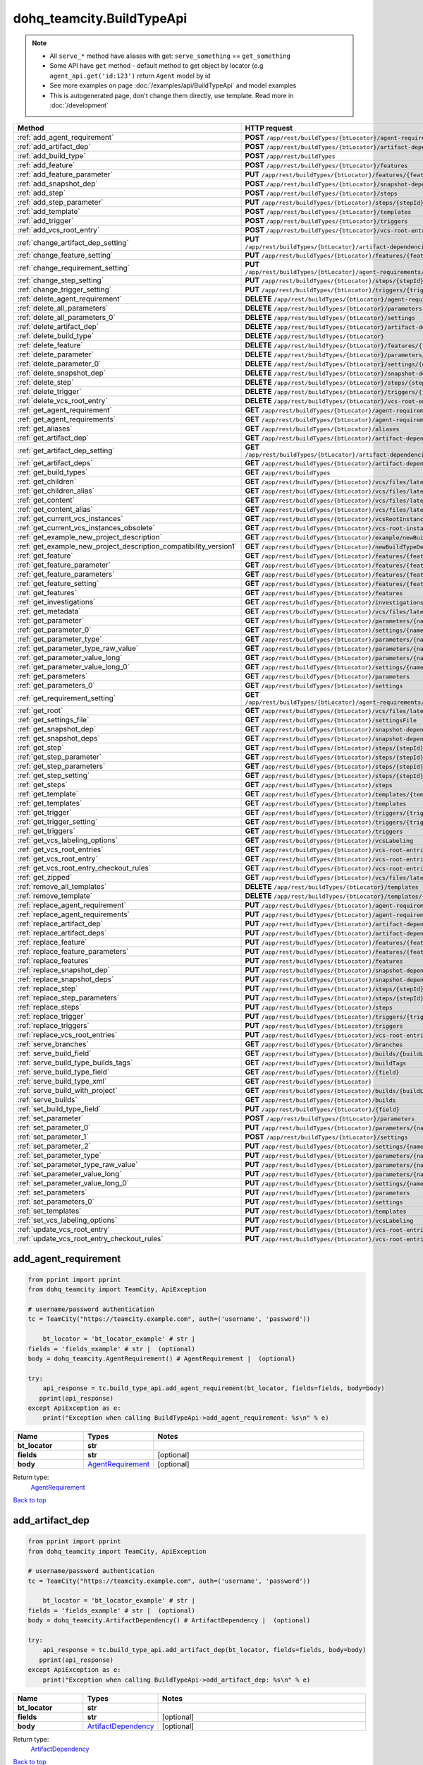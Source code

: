 dohq_teamcity.BuildTypeApi
######################################

.. note::

   + All ``serve_*`` method have aliases with get: ``serve_something`` == ``get_something``
   + Some API have ``get`` method - default method to get object by locator (e.g ``agent_api.get('id:123')`` return ``Agent`` model by id
   + See more examples on page :doc:`/examples/api/BuildTypeApi` and model examples
   + This is autogenerated page, don't change them directly, use template. Read more in :doc:`/development`

.. list-table::
   :widths: 20 80
   :header-rows: 1

   * - Method
     - HTTP request
   * - :ref:`add_agent_requirement`
     - **POST** ``/app/rest/buildTypes/{btLocator}/agent-requirements``
   * - :ref:`add_artifact_dep`
     - **POST** ``/app/rest/buildTypes/{btLocator}/artifact-dependencies``
   * - :ref:`add_build_type`
     - **POST** ``/app/rest/buildTypes``
   * - :ref:`add_feature`
     - **POST** ``/app/rest/buildTypes/{btLocator}/features``
   * - :ref:`add_feature_parameter`
     - **PUT** ``/app/rest/buildTypes/{btLocator}/features/{featureId}/parameters/{parameterName}``
   * - :ref:`add_snapshot_dep`
     - **POST** ``/app/rest/buildTypes/{btLocator}/snapshot-dependencies``
   * - :ref:`add_step`
     - **POST** ``/app/rest/buildTypes/{btLocator}/steps``
   * - :ref:`add_step_parameter`
     - **PUT** ``/app/rest/buildTypes/{btLocator}/steps/{stepId}/parameters/{parameterName}``
   * - :ref:`add_template`
     - **POST** ``/app/rest/buildTypes/{btLocator}/templates``
   * - :ref:`add_trigger`
     - **POST** ``/app/rest/buildTypes/{btLocator}/triggers``
   * - :ref:`add_vcs_root_entry`
     - **POST** ``/app/rest/buildTypes/{btLocator}/vcs-root-entries``
   * - :ref:`change_artifact_dep_setting`
     - **PUT** ``/app/rest/buildTypes/{btLocator}/artifact-dependencies/{artifactDepLocator}/{fieldName}``
   * - :ref:`change_feature_setting`
     - **PUT** ``/app/rest/buildTypes/{btLocator}/features/{featureId}/{name}``
   * - :ref:`change_requirement_setting`
     - **PUT** ``/app/rest/buildTypes/{btLocator}/agent-requirements/{agentRequirementLocator}/{fieldName}``
   * - :ref:`change_step_setting`
     - **PUT** ``/app/rest/buildTypes/{btLocator}/steps/{stepId}/{fieldName}``
   * - :ref:`change_trigger_setting`
     - **PUT** ``/app/rest/buildTypes/{btLocator}/triggers/{triggerLocator}/{fieldName}``
   * - :ref:`delete_agent_requirement`
     - **DELETE** ``/app/rest/buildTypes/{btLocator}/agent-requirements/{agentRequirementLocator}``
   * - :ref:`delete_all_parameters`
     - **DELETE** ``/app/rest/buildTypes/{btLocator}/parameters``
   * - :ref:`delete_all_parameters_0`
     - **DELETE** ``/app/rest/buildTypes/{btLocator}/settings``
   * - :ref:`delete_artifact_dep`
     - **DELETE** ``/app/rest/buildTypes/{btLocator}/artifact-dependencies/{artifactDepLocator}``
   * - :ref:`delete_build_type`
     - **DELETE** ``/app/rest/buildTypes/{btLocator}``
   * - :ref:`delete_feature`
     - **DELETE** ``/app/rest/buildTypes/{btLocator}/features/{featureId}``
   * - :ref:`delete_parameter`
     - **DELETE** ``/app/rest/buildTypes/{btLocator}/parameters/{name}``
   * - :ref:`delete_parameter_0`
     - **DELETE** ``/app/rest/buildTypes/{btLocator}/settings/{name}``
   * - :ref:`delete_snapshot_dep`
     - **DELETE** ``/app/rest/buildTypes/{btLocator}/snapshot-dependencies/{snapshotDepLocator}``
   * - :ref:`delete_step`
     - **DELETE** ``/app/rest/buildTypes/{btLocator}/steps/{stepId}``
   * - :ref:`delete_trigger`
     - **DELETE** ``/app/rest/buildTypes/{btLocator}/triggers/{triggerLocator}``
   * - :ref:`delete_vcs_root_entry`
     - **DELETE** ``/app/rest/buildTypes/{btLocator}/vcs-root-entries/{vcsRootLocator}``
   * - :ref:`get_agent_requirement`
     - **GET** ``/app/rest/buildTypes/{btLocator}/agent-requirements/{agentRequirementLocator}``
   * - :ref:`get_agent_requirements`
     - **GET** ``/app/rest/buildTypes/{btLocator}/agent-requirements``
   * - :ref:`get_aliases`
     - **GET** ``/app/rest/buildTypes/{btLocator}/aliases``
   * - :ref:`get_artifact_dep`
     - **GET** ``/app/rest/buildTypes/{btLocator}/artifact-dependencies/{artifactDepLocator}``
   * - :ref:`get_artifact_dep_setting`
     - **GET** ``/app/rest/buildTypes/{btLocator}/artifact-dependencies/{artifactDepLocator}/{fieldName}``
   * - :ref:`get_artifact_deps`
     - **GET** ``/app/rest/buildTypes/{btLocator}/artifact-dependencies``
   * - :ref:`get_build_types`
     - **GET** ``/app/rest/buildTypes``
   * - :ref:`get_children`
     - **GET** ``/app/rest/buildTypes/{btLocator}/vcs/files/latest/children{path}``
   * - :ref:`get_children_alias`
     - **GET** ``/app/rest/buildTypes/{btLocator}/vcs/files/latest/{path}``
   * - :ref:`get_content`
     - **GET** ``/app/rest/buildTypes/{btLocator}/vcs/files/latest/content{path}``
   * - :ref:`get_content_alias`
     - **GET** ``/app/rest/buildTypes/{btLocator}/vcs/files/latest/files{path}``
   * - :ref:`get_current_vcs_instances`
     - **GET** ``/app/rest/buildTypes/{btLocator}/vcsRootInstances``
   * - :ref:`get_current_vcs_instances_obsolete`
     - **GET** ``/app/rest/buildTypes/{btLocator}/vcs-root-instances``
   * - :ref:`get_example_new_project_description`
     - **GET** ``/app/rest/buildTypes/{btLocator}/example/newBuildTypeDescription``
   * - :ref:`get_example_new_project_description_compatibility_version1`
     - **GET** ``/app/rest/buildTypes/{btLocator}/newBuildTypeDescription``
   * - :ref:`get_feature`
     - **GET** ``/app/rest/buildTypes/{btLocator}/features/{featureId}``
   * - :ref:`get_feature_parameter`
     - **GET** ``/app/rest/buildTypes/{btLocator}/features/{featureId}/parameters/{parameterName}``
   * - :ref:`get_feature_parameters`
     - **GET** ``/app/rest/buildTypes/{btLocator}/features/{featureId}/parameters``
   * - :ref:`get_feature_setting`
     - **GET** ``/app/rest/buildTypes/{btLocator}/features/{featureId}/{name}``
   * - :ref:`get_features`
     - **GET** ``/app/rest/buildTypes/{btLocator}/features``
   * - :ref:`get_investigations`
     - **GET** ``/app/rest/buildTypes/{btLocator}/investigations``
   * - :ref:`get_metadata`
     - **GET** ``/app/rest/buildTypes/{btLocator}/vcs/files/latest/metadata{path}``
   * - :ref:`get_parameter`
     - **GET** ``/app/rest/buildTypes/{btLocator}/parameters/{name}``
   * - :ref:`get_parameter_0`
     - **GET** ``/app/rest/buildTypes/{btLocator}/settings/{name}``
   * - :ref:`get_parameter_type`
     - **GET** ``/app/rest/buildTypes/{btLocator}/parameters/{name}/type``
   * - :ref:`get_parameter_type_raw_value`
     - **GET** ``/app/rest/buildTypes/{btLocator}/parameters/{name}/type/rawValue``
   * - :ref:`get_parameter_value_long`
     - **GET** ``/app/rest/buildTypes/{btLocator}/parameters/{name}/value``
   * - :ref:`get_parameter_value_long_0`
     - **GET** ``/app/rest/buildTypes/{btLocator}/settings/{name}/value``
   * - :ref:`get_parameters`
     - **GET** ``/app/rest/buildTypes/{btLocator}/parameters``
   * - :ref:`get_parameters_0`
     - **GET** ``/app/rest/buildTypes/{btLocator}/settings``
   * - :ref:`get_requirement_setting`
     - **GET** ``/app/rest/buildTypes/{btLocator}/agent-requirements/{agentRequirementLocator}/{fieldName}``
   * - :ref:`get_root`
     - **GET** ``/app/rest/buildTypes/{btLocator}/vcs/files/latest``
   * - :ref:`get_settings_file`
     - **GET** ``/app/rest/buildTypes/{btLocator}/settingsFile``
   * - :ref:`get_snapshot_dep`
     - **GET** ``/app/rest/buildTypes/{btLocator}/snapshot-dependencies/{snapshotDepLocator}``
   * - :ref:`get_snapshot_deps`
     - **GET** ``/app/rest/buildTypes/{btLocator}/snapshot-dependencies``
   * - :ref:`get_step`
     - **GET** ``/app/rest/buildTypes/{btLocator}/steps/{stepId}``
   * - :ref:`get_step_parameter`
     - **GET** ``/app/rest/buildTypes/{btLocator}/steps/{stepId}/parameters/{parameterName}``
   * - :ref:`get_step_parameters`
     - **GET** ``/app/rest/buildTypes/{btLocator}/steps/{stepId}/parameters``
   * - :ref:`get_step_setting`
     - **GET** ``/app/rest/buildTypes/{btLocator}/steps/{stepId}/{fieldName}``
   * - :ref:`get_steps`
     - **GET** ``/app/rest/buildTypes/{btLocator}/steps``
   * - :ref:`get_template`
     - **GET** ``/app/rest/buildTypes/{btLocator}/templates/{templateLocator}``
   * - :ref:`get_templates`
     - **GET** ``/app/rest/buildTypes/{btLocator}/templates``
   * - :ref:`get_trigger`
     - **GET** ``/app/rest/buildTypes/{btLocator}/triggers/{triggerLocator}``
   * - :ref:`get_trigger_setting`
     - **GET** ``/app/rest/buildTypes/{btLocator}/triggers/{triggerLocator}/{fieldName}``
   * - :ref:`get_triggers`
     - **GET** ``/app/rest/buildTypes/{btLocator}/triggers``
   * - :ref:`get_vcs_labeling_options`
     - **GET** ``/app/rest/buildTypes/{btLocator}/vcsLabeling``
   * - :ref:`get_vcs_root_entries`
     - **GET** ``/app/rest/buildTypes/{btLocator}/vcs-root-entries``
   * - :ref:`get_vcs_root_entry`
     - **GET** ``/app/rest/buildTypes/{btLocator}/vcs-root-entries/{vcsRootLocator}``
   * - :ref:`get_vcs_root_entry_checkout_rules`
     - **GET** ``/app/rest/buildTypes/{btLocator}/vcs-root-entries/{vcsRootLocator}/checkout-rules``
   * - :ref:`get_zipped`
     - **GET** ``/app/rest/buildTypes/{btLocator}/vcs/files/latest/archived{path}``
   * - :ref:`remove_all_templates`
     - **DELETE** ``/app/rest/buildTypes/{btLocator}/templates``
   * - :ref:`remove_template`
     - **DELETE** ``/app/rest/buildTypes/{btLocator}/templates/{templateLocator}``
   * - :ref:`replace_agent_requirement`
     - **PUT** ``/app/rest/buildTypes/{btLocator}/agent-requirements/{agentRequirementLocator}``
   * - :ref:`replace_agent_requirements`
     - **PUT** ``/app/rest/buildTypes/{btLocator}/agent-requirements``
   * - :ref:`replace_artifact_dep`
     - **PUT** ``/app/rest/buildTypes/{btLocator}/artifact-dependencies/{artifactDepLocator}``
   * - :ref:`replace_artifact_deps`
     - **PUT** ``/app/rest/buildTypes/{btLocator}/artifact-dependencies``
   * - :ref:`replace_feature`
     - **PUT** ``/app/rest/buildTypes/{btLocator}/features/{featureId}``
   * - :ref:`replace_feature_parameters`
     - **PUT** ``/app/rest/buildTypes/{btLocator}/features/{featureId}/parameters``
   * - :ref:`replace_features`
     - **PUT** ``/app/rest/buildTypes/{btLocator}/features``
   * - :ref:`replace_snapshot_dep`
     - **PUT** ``/app/rest/buildTypes/{btLocator}/snapshot-dependencies/{snapshotDepLocator}``
   * - :ref:`replace_snapshot_deps`
     - **PUT** ``/app/rest/buildTypes/{btLocator}/snapshot-dependencies``
   * - :ref:`replace_step`
     - **PUT** ``/app/rest/buildTypes/{btLocator}/steps/{stepId}``
   * - :ref:`replace_step_parameters`
     - **PUT** ``/app/rest/buildTypes/{btLocator}/steps/{stepId}/parameters``
   * - :ref:`replace_steps`
     - **PUT** ``/app/rest/buildTypes/{btLocator}/steps``
   * - :ref:`replace_trigger`
     - **PUT** ``/app/rest/buildTypes/{btLocator}/triggers/{triggerLocator}``
   * - :ref:`replace_triggers`
     - **PUT** ``/app/rest/buildTypes/{btLocator}/triggers``
   * - :ref:`replace_vcs_root_entries`
     - **PUT** ``/app/rest/buildTypes/{btLocator}/vcs-root-entries``
   * - :ref:`serve_branches`
     - **GET** ``/app/rest/buildTypes/{btLocator}/branches``
   * - :ref:`serve_build_field`
     - **GET** ``/app/rest/buildTypes/{btLocator}/builds/{buildLocator}/{field}``
   * - :ref:`serve_build_type_builds_tags`
     - **GET** ``/app/rest/buildTypes/{btLocator}/buildTags``
   * - :ref:`serve_build_type_field`
     - **GET** ``/app/rest/buildTypes/{btLocator}/{field}``
   * - :ref:`serve_build_type_xml`
     - **GET** ``/app/rest/buildTypes/{btLocator}``
   * - :ref:`serve_build_with_project`
     - **GET** ``/app/rest/buildTypes/{btLocator}/builds/{buildLocator}``
   * - :ref:`serve_builds`
     - **GET** ``/app/rest/buildTypes/{btLocator}/builds``
   * - :ref:`set_build_type_field`
     - **PUT** ``/app/rest/buildTypes/{btLocator}/{field}``
   * - :ref:`set_parameter`
     - **POST** ``/app/rest/buildTypes/{btLocator}/parameters``
   * - :ref:`set_parameter_0`
     - **PUT** ``/app/rest/buildTypes/{btLocator}/parameters/{name}``
   * - :ref:`set_parameter_1`
     - **POST** ``/app/rest/buildTypes/{btLocator}/settings``
   * - :ref:`set_parameter_2`
     - **PUT** ``/app/rest/buildTypes/{btLocator}/settings/{name}``
   * - :ref:`set_parameter_type`
     - **PUT** ``/app/rest/buildTypes/{btLocator}/parameters/{name}/type``
   * - :ref:`set_parameter_type_raw_value`
     - **PUT** ``/app/rest/buildTypes/{btLocator}/parameters/{name}/type/rawValue``
   * - :ref:`set_parameter_value_long`
     - **PUT** ``/app/rest/buildTypes/{btLocator}/parameters/{name}/value``
   * - :ref:`set_parameter_value_long_0`
     - **PUT** ``/app/rest/buildTypes/{btLocator}/settings/{name}/value``
   * - :ref:`set_parameters`
     - **PUT** ``/app/rest/buildTypes/{btLocator}/parameters``
   * - :ref:`set_parameters_0`
     - **PUT** ``/app/rest/buildTypes/{btLocator}/settings``
   * - :ref:`set_templates`
     - **PUT** ``/app/rest/buildTypes/{btLocator}/templates``
   * - :ref:`set_vcs_labeling_options`
     - **PUT** ``/app/rest/buildTypes/{btLocator}/vcsLabeling``
   * - :ref:`update_vcs_root_entry`
     - **PUT** ``/app/rest/buildTypes/{btLocator}/vcs-root-entries/{vcsRootLocator}``
   * - :ref:`update_vcs_root_entry_checkout_rules`
     - **PUT** ``/app/rest/buildTypes/{btLocator}/vcs-root-entries/{vcsRootLocator}/checkout-rules``

.. _add_agent_requirement:

add_agent_requirement
-----------------

.. code-block:: python

    from pprint import pprint
    from dohq_teamcity import TeamCity, ApiException

    # username/password authentication
    tc = TeamCity("https://teamcity.example.com", auth=('username', 'password'))

        bt_locator = 'bt_locator_example' # str | 
    fields = 'fields_example' # str |  (optional)
    body = dohq_teamcity.AgentRequirement() # AgentRequirement |  (optional)

    try:
        api_response = tc.build_type_api.add_agent_requirement(bt_locator, fields=fields, body=body)
       pprint(api_response)
    except ApiException as e:
        print("Exception when calling BuildTypeApi->add_agent_requirement: %s\n" % e)



.. list-table::
   :widths: 20 20 60
   :header-rows: 1

   * - Name
     - Types
     - Notes

   * - **bt_locator**
     - **str**
     - 
   * - **fields**
     - **str**
     - [optional] 
   * - **body**
     - `AgentRequirement <../models/AgentRequirement.html>`_
     - [optional] 

Return type:
    `AgentRequirement <../models/AgentRequirement.html>`_

`Back to top <#>`_

.. _add_artifact_dep:

add_artifact_dep
-----------------

.. code-block:: python

    from pprint import pprint
    from dohq_teamcity import TeamCity, ApiException

    # username/password authentication
    tc = TeamCity("https://teamcity.example.com", auth=('username', 'password'))

        bt_locator = 'bt_locator_example' # str | 
    fields = 'fields_example' # str |  (optional)
    body = dohq_teamcity.ArtifactDependency() # ArtifactDependency |  (optional)

    try:
        api_response = tc.build_type_api.add_artifact_dep(bt_locator, fields=fields, body=body)
       pprint(api_response)
    except ApiException as e:
        print("Exception when calling BuildTypeApi->add_artifact_dep: %s\n" % e)



.. list-table::
   :widths: 20 20 60
   :header-rows: 1

   * - Name
     - Types
     - Notes

   * - **bt_locator**
     - **str**
     - 
   * - **fields**
     - **str**
     - [optional] 
   * - **body**
     - `ArtifactDependency <../models/ArtifactDependency.html>`_
     - [optional] 

Return type:
    `ArtifactDependency <../models/ArtifactDependency.html>`_

`Back to top <#>`_

.. _add_build_type:

add_build_type
-----------------

.. code-block:: python

    from pprint import pprint
    from dohq_teamcity import TeamCity, ApiException

    # username/password authentication
    tc = TeamCity("https://teamcity.example.com", auth=('username', 'password'))

        body = dohq_teamcity.BuildType() # BuildType |  (optional)
    fields = 'fields_example' # str |  (optional)

    try:
        api_response = tc.build_type_api.add_build_type(body=body, fields=fields)
       pprint(api_response)
    except ApiException as e:
        print("Exception when calling BuildTypeApi->add_build_type: %s\n" % e)



.. list-table::
   :widths: 20 20 60
   :header-rows: 1

   * - Name
     - Types
     - Notes

   * - **body**
     - `BuildType <../models/BuildType.html>`_
     - [optional] 
   * - **fields**
     - **str**
     - [optional] 

Return type:
    `BuildType <../models/BuildType.html>`_

`Back to top <#>`_

.. _add_feature:

add_feature
-----------------

.. code-block:: python

    from pprint import pprint
    from dohq_teamcity import TeamCity, ApiException

    # username/password authentication
    tc = TeamCity("https://teamcity.example.com", auth=('username', 'password'))

        bt_locator = 'bt_locator_example' # str | 
    fields = 'fields_example' # str |  (optional)
    body = dohq_teamcity.Feature() # Feature |  (optional)

    try:
        api_response = tc.build_type_api.add_feature(bt_locator, fields=fields, body=body)
       pprint(api_response)
    except ApiException as e:
        print("Exception when calling BuildTypeApi->add_feature: %s\n" % e)



.. list-table::
   :widths: 20 20 60
   :header-rows: 1

   * - Name
     - Types
     - Notes

   * - **bt_locator**
     - **str**
     - 
   * - **fields**
     - **str**
     - [optional] 
   * - **body**
     - `Feature <../models/Feature.html>`_
     - [optional] 

Return type:
    `Feature <../models/Feature.html>`_

`Back to top <#>`_

.. _add_feature_parameter:

add_feature_parameter
-----------------

.. code-block:: python

    from pprint import pprint
    from dohq_teamcity import TeamCity, ApiException

    # username/password authentication
    tc = TeamCity("https://teamcity.example.com", auth=('username', 'password'))

        bt_locator = 'bt_locator_example' # str | 
    feature_id = 'feature_id_example' # str | 
    parameter_name = 'parameter_name_example' # str | 
    body = 'body_example' # str |  (optional)

    try:
        api_response = tc.build_type_api.add_feature_parameter(bt_locator, feature_id, parameter_name, body=body)
       pprint(api_response)
    except ApiException as e:
        print("Exception when calling BuildTypeApi->add_feature_parameter: %s\n" % e)



.. list-table::
   :widths: 20 20 60
   :header-rows: 1

   * - Name
     - Types
     - Notes

   * - **bt_locator**
     - **str**
     - 
   * - **feature_id**
     - **str**
     - 
   * - **parameter_name**
     - **str**
     - 
   * - **body**
     - **str**
     - [optional] 

Return type:
    **str**

`Back to top <#>`_

.. _add_snapshot_dep:

add_snapshot_dep
-----------------

.. code-block:: python

    from pprint import pprint
    from dohq_teamcity import TeamCity, ApiException

    # username/password authentication
    tc = TeamCity("https://teamcity.example.com", auth=('username', 'password'))

        bt_locator = 'bt_locator_example' # str | 
    fields = 'fields_example' # str |  (optional)
    body = dohq_teamcity.SnapshotDependency() # SnapshotDependency |  (optional)

    try:
        api_response = tc.build_type_api.add_snapshot_dep(bt_locator, fields=fields, body=body)
       pprint(api_response)
    except ApiException as e:
        print("Exception when calling BuildTypeApi->add_snapshot_dep: %s\n" % e)



.. list-table::
   :widths: 20 20 60
   :header-rows: 1

   * - Name
     - Types
     - Notes

   * - **bt_locator**
     - **str**
     - 
   * - **fields**
     - **str**
     - [optional] 
   * - **body**
     - `SnapshotDependency <../models/SnapshotDependency.html>`_
     - [optional] 

Return type:
    `SnapshotDependency <../models/SnapshotDependency.html>`_

`Back to top <#>`_

.. _add_step:

add_step
-----------------

.. code-block:: python

    from pprint import pprint
    from dohq_teamcity import TeamCity, ApiException

    # username/password authentication
    tc = TeamCity("https://teamcity.example.com", auth=('username', 'password'))

        bt_locator = 'bt_locator_example' # str | 
    fields = 'fields_example' # str |  (optional)
    body = dohq_teamcity.Step() # Step |  (optional)

    try:
        api_response = tc.build_type_api.add_step(bt_locator, fields=fields, body=body)
       pprint(api_response)
    except ApiException as e:
        print("Exception when calling BuildTypeApi->add_step: %s\n" % e)



.. list-table::
   :widths: 20 20 60
   :header-rows: 1

   * - Name
     - Types
     - Notes

   * - **bt_locator**
     - **str**
     - 
   * - **fields**
     - **str**
     - [optional] 
   * - **body**
     - `Step <../models/Step.html>`_
     - [optional] 

Return type:
    `Step <../models/Step.html>`_

`Back to top <#>`_

.. _add_step_parameter:

add_step_parameter
-----------------

.. code-block:: python

    from pprint import pprint
    from dohq_teamcity import TeamCity, ApiException

    # username/password authentication
    tc = TeamCity("https://teamcity.example.com", auth=('username', 'password'))

        bt_locator = 'bt_locator_example' # str | 
    step_id = 'step_id_example' # str | 
    parameter_name = 'parameter_name_example' # str | 
    body = 'body_example' # str |  (optional)

    try:
        api_response = tc.build_type_api.add_step_parameter(bt_locator, step_id, parameter_name, body=body)
       pprint(api_response)
    except ApiException as e:
        print("Exception when calling BuildTypeApi->add_step_parameter: %s\n" % e)



.. list-table::
   :widths: 20 20 60
   :header-rows: 1

   * - Name
     - Types
     - Notes

   * - **bt_locator**
     - **str**
     - 
   * - **step_id**
     - **str**
     - 
   * - **parameter_name**
     - **str**
     - 
   * - **body**
     - **str**
     - [optional] 

Return type:
    **str**

`Back to top <#>`_

.. _add_template:

add_template
-----------------

.. code-block:: python

    from pprint import pprint
    from dohq_teamcity import TeamCity, ApiException

    # username/password authentication
    tc = TeamCity("https://teamcity.example.com", auth=('username', 'password'))

        bt_locator = 'bt_locator_example' # str | 
    body = dohq_teamcity.BuildType() # BuildType |  (optional)
    optimize_settings = true # bool |  (optional)
    fields = 'fields_example' # str |  (optional)

    try:
        api_response = tc.build_type_api.add_template(bt_locator, body=body, optimize_settings=optimize_settings, fields=fields)
       pprint(api_response)
    except ApiException as e:
        print("Exception when calling BuildTypeApi->add_template: %s\n" % e)



.. list-table::
   :widths: 20 20 60
   :header-rows: 1

   * - Name
     - Types
     - Notes

   * - **bt_locator**
     - **str**
     - 
   * - **body**
     - `BuildType <../models/BuildType.html>`_
     - [optional] 
   * - **optimize_settings**
     - **bool**
     - [optional] 
   * - **fields**
     - **str**
     - [optional] 

Return type:
    `BuildType <../models/BuildType.html>`_

`Back to top <#>`_

.. _add_trigger:

add_trigger
-----------------

.. code-block:: python

    from pprint import pprint
    from dohq_teamcity import TeamCity, ApiException

    # username/password authentication
    tc = TeamCity("https://teamcity.example.com", auth=('username', 'password'))

        bt_locator = 'bt_locator_example' # str | 
    fields = 'fields_example' # str |  (optional)
    body = dohq_teamcity.Trigger() # Trigger |  (optional)

    try:
        api_response = tc.build_type_api.add_trigger(bt_locator, fields=fields, body=body)
       pprint(api_response)
    except ApiException as e:
        print("Exception when calling BuildTypeApi->add_trigger: %s\n" % e)



.. list-table::
   :widths: 20 20 60
   :header-rows: 1

   * - Name
     - Types
     - Notes

   * - **bt_locator**
     - **str**
     - 
   * - **fields**
     - **str**
     - [optional] 
   * - **body**
     - `Trigger <../models/Trigger.html>`_
     - [optional] 

Return type:
    `Trigger <../models/Trigger.html>`_

`Back to top <#>`_

.. _add_vcs_root_entry:

add_vcs_root_entry
-----------------

.. code-block:: python

    from pprint import pprint
    from dohq_teamcity import TeamCity, ApiException

    # username/password authentication
    tc = TeamCity("https://teamcity.example.com", auth=('username', 'password'))

        bt_locator = 'bt_locator_example' # str | 
    body = dohq_teamcity.VcsRootEntry() # VcsRootEntry |  (optional)
    fields = 'fields_example' # str |  (optional)

    try:
        api_response = tc.build_type_api.add_vcs_root_entry(bt_locator, body=body, fields=fields)
       pprint(api_response)
    except ApiException as e:
        print("Exception when calling BuildTypeApi->add_vcs_root_entry: %s\n" % e)



.. list-table::
   :widths: 20 20 60
   :header-rows: 1

   * - Name
     - Types
     - Notes

   * - **bt_locator**
     - **str**
     - 
   * - **body**
     - `VcsRootEntry <../models/VcsRootEntry.html>`_
     - [optional] 
   * - **fields**
     - **str**
     - [optional] 

Return type:
    `VcsRootEntry <../models/VcsRootEntry.html>`_

`Back to top <#>`_

.. _change_artifact_dep_setting:

change_artifact_dep_setting
-----------------

.. code-block:: python

    from pprint import pprint
    from dohq_teamcity import TeamCity, ApiException

    # username/password authentication
    tc = TeamCity("https://teamcity.example.com", auth=('username', 'password'))

        bt_locator = 'bt_locator_example' # str | 
    artifact_dep_locator = 'artifact_dep_locator_example' # str | 
    field_name = 'field_name_example' # str | 
    body = 'body_example' # str |  (optional)

    try:
        api_response = tc.build_type_api.change_artifact_dep_setting(bt_locator, artifact_dep_locator, field_name, body=body)
       pprint(api_response)
    except ApiException as e:
        print("Exception when calling BuildTypeApi->change_artifact_dep_setting: %s\n" % e)



.. list-table::
   :widths: 20 20 60
   :header-rows: 1

   * - Name
     - Types
     - Notes

   * - **bt_locator**
     - **str**
     - 
   * - **artifact_dep_locator**
     - **str**
     - 
   * - **field_name**
     - **str**
     - 
   * - **body**
     - **str**
     - [optional] 

Return type:
    **str**

`Back to top <#>`_

.. _change_feature_setting:

change_feature_setting
-----------------

.. code-block:: python

    from pprint import pprint
    from dohq_teamcity import TeamCity, ApiException

    # username/password authentication
    tc = TeamCity("https://teamcity.example.com", auth=('username', 'password'))

        bt_locator = 'bt_locator_example' # str | 
    feature_id = 'feature_id_example' # str | 
    name = 'name_example' # str | 
    body = 'body_example' # str |  (optional)

    try:
        api_response = tc.build_type_api.change_feature_setting(bt_locator, feature_id, name, body=body)
       pprint(api_response)
    except ApiException as e:
        print("Exception when calling BuildTypeApi->change_feature_setting: %s\n" % e)



.. list-table::
   :widths: 20 20 60
   :header-rows: 1

   * - Name
     - Types
     - Notes

   * - **bt_locator**
     - **str**
     - 
   * - **feature_id**
     - **str**
     - 
   * - **name**
     - **str**
     - 
   * - **body**
     - **str**
     - [optional] 

Return type:
    **str**

`Back to top <#>`_

.. _change_requirement_setting:

change_requirement_setting
-----------------

.. code-block:: python

    from pprint import pprint
    from dohq_teamcity import TeamCity, ApiException

    # username/password authentication
    tc = TeamCity("https://teamcity.example.com", auth=('username', 'password'))

        bt_locator = 'bt_locator_example' # str | 
    agent_requirement_locator = 'agent_requirement_locator_example' # str | 
    field_name = 'field_name_example' # str | 
    body = 'body_example' # str |  (optional)

    try:
        api_response = tc.build_type_api.change_requirement_setting(bt_locator, agent_requirement_locator, field_name, body=body)
       pprint(api_response)
    except ApiException as e:
        print("Exception when calling BuildTypeApi->change_requirement_setting: %s\n" % e)



.. list-table::
   :widths: 20 20 60
   :header-rows: 1

   * - Name
     - Types
     - Notes

   * - **bt_locator**
     - **str**
     - 
   * - **agent_requirement_locator**
     - **str**
     - 
   * - **field_name**
     - **str**
     - 
   * - **body**
     - **str**
     - [optional] 

Return type:
    **str**

`Back to top <#>`_

.. _change_step_setting:

change_step_setting
-----------------

.. code-block:: python

    from pprint import pprint
    from dohq_teamcity import TeamCity, ApiException

    # username/password authentication
    tc = TeamCity("https://teamcity.example.com", auth=('username', 'password'))

        bt_locator = 'bt_locator_example' # str | 
    step_id = 'step_id_example' # str | 
    field_name = 'field_name_example' # str | 
    body = 'body_example' # str |  (optional)

    try:
        api_response = tc.build_type_api.change_step_setting(bt_locator, step_id, field_name, body=body)
       pprint(api_response)
    except ApiException as e:
        print("Exception when calling BuildTypeApi->change_step_setting: %s\n" % e)



.. list-table::
   :widths: 20 20 60
   :header-rows: 1

   * - Name
     - Types
     - Notes

   * - **bt_locator**
     - **str**
     - 
   * - **step_id**
     - **str**
     - 
   * - **field_name**
     - **str**
     - 
   * - **body**
     - **str**
     - [optional] 

Return type:
    **str**

`Back to top <#>`_

.. _change_trigger_setting:

change_trigger_setting
-----------------

.. code-block:: python

    from pprint import pprint
    from dohq_teamcity import TeamCity, ApiException

    # username/password authentication
    tc = TeamCity("https://teamcity.example.com", auth=('username', 'password'))

        bt_locator = 'bt_locator_example' # str | 
    trigger_locator = 'trigger_locator_example' # str | 
    field_name = 'field_name_example' # str | 
    body = 'body_example' # str |  (optional)

    try:
        api_response = tc.build_type_api.change_trigger_setting(bt_locator, trigger_locator, field_name, body=body)
       pprint(api_response)
    except ApiException as e:
        print("Exception when calling BuildTypeApi->change_trigger_setting: %s\n" % e)



.. list-table::
   :widths: 20 20 60
   :header-rows: 1

   * - Name
     - Types
     - Notes

   * - **bt_locator**
     - **str**
     - 
   * - **trigger_locator**
     - **str**
     - 
   * - **field_name**
     - **str**
     - 
   * - **body**
     - **str**
     - [optional] 

Return type:
    **str**

`Back to top <#>`_

.. _delete_agent_requirement:

delete_agent_requirement
-----------------

.. code-block:: python

    from pprint import pprint
    from dohq_teamcity import TeamCity, ApiException

    # username/password authentication
    tc = TeamCity("https://teamcity.example.com", auth=('username', 'password'))

        bt_locator = 'bt_locator_example' # str | 
    agent_requirement_locator = 'agent_requirement_locator_example' # str | 

    try:
        tc.build_type_api.delete_agent_requirement(bt_locator, agent_requirement_locator)
    except ApiException as e:
        print("Exception when calling BuildTypeApi->delete_agent_requirement: %s\n" % e)



.. list-table::
   :widths: 20 20 60
   :header-rows: 1

   * - Name
     - Types
     - Notes

   * - **bt_locator**
     - **str**
     - 
   * - **agent_requirement_locator**
     - **str**
     - 

Return type:
    void (empty response body)

`Back to top <#>`_

.. _delete_all_parameters:

delete_all_parameters
-----------------

.. code-block:: python

    from pprint import pprint
    from dohq_teamcity import TeamCity, ApiException

    # username/password authentication
    tc = TeamCity("https://teamcity.example.com", auth=('username', 'password'))

        bt_locator = 'bt_locator_example' # str | 

    try:
        tc.build_type_api.delete_all_parameters(bt_locator)
    except ApiException as e:
        print("Exception when calling BuildTypeApi->delete_all_parameters: %s\n" % e)



.. list-table::
   :widths: 20 20 60
   :header-rows: 1

   * - Name
     - Types
     - Notes

   * - **bt_locator**
     - **str**
     - 

Return type:
    void (empty response body)

`Back to top <#>`_

.. _delete_all_parameters_0:

delete_all_parameters_0
-----------------

.. code-block:: python

    from pprint import pprint
    from dohq_teamcity import TeamCity, ApiException

    # username/password authentication
    tc = TeamCity("https://teamcity.example.com", auth=('username', 'password'))

        bt_locator = 'bt_locator_example' # str | 

    try:
        tc.build_type_api.delete_all_parameters_0(bt_locator)
    except ApiException as e:
        print("Exception when calling BuildTypeApi->delete_all_parameters_0: %s\n" % e)



.. list-table::
   :widths: 20 20 60
   :header-rows: 1

   * - Name
     - Types
     - Notes

   * - **bt_locator**
     - **str**
     - 

Return type:
    void (empty response body)

`Back to top <#>`_

.. _delete_artifact_dep:

delete_artifact_dep
-----------------

.. code-block:: python

    from pprint import pprint
    from dohq_teamcity import TeamCity, ApiException

    # username/password authentication
    tc = TeamCity("https://teamcity.example.com", auth=('username', 'password'))

        bt_locator = 'bt_locator_example' # str | 
    artifact_dep_locator = 'artifact_dep_locator_example' # str | 

    try:
        tc.build_type_api.delete_artifact_dep(bt_locator, artifact_dep_locator)
    except ApiException as e:
        print("Exception when calling BuildTypeApi->delete_artifact_dep: %s\n" % e)



.. list-table::
   :widths: 20 20 60
   :header-rows: 1

   * - Name
     - Types
     - Notes

   * - **bt_locator**
     - **str**
     - 
   * - **artifact_dep_locator**
     - **str**
     - 

Return type:
    void (empty response body)

`Back to top <#>`_

.. _delete_build_type:

delete_build_type
-----------------

.. code-block:: python

    from pprint import pprint
    from dohq_teamcity import TeamCity, ApiException

    # username/password authentication
    tc = TeamCity("https://teamcity.example.com", auth=('username', 'password'))

        bt_locator = 'bt_locator_example' # str | 

    try:
        tc.build_type_api.delete_build_type(bt_locator)
    except ApiException as e:
        print("Exception when calling BuildTypeApi->delete_build_type: %s\n" % e)



.. list-table::
   :widths: 20 20 60
   :header-rows: 1

   * - Name
     - Types
     - Notes

   * - **bt_locator**
     - **str**
     - 

Return type:
    void (empty response body)

`Back to top <#>`_

.. _delete_feature:

delete_feature
-----------------

.. code-block:: python

    from pprint import pprint
    from dohq_teamcity import TeamCity, ApiException

    # username/password authentication
    tc = TeamCity("https://teamcity.example.com", auth=('username', 'password'))

        bt_locator = 'bt_locator_example' # str | 
    feature_id = 'feature_id_example' # str | 

    try:
        tc.build_type_api.delete_feature(bt_locator, feature_id)
    except ApiException as e:
        print("Exception when calling BuildTypeApi->delete_feature: %s\n" % e)



.. list-table::
   :widths: 20 20 60
   :header-rows: 1

   * - Name
     - Types
     - Notes

   * - **bt_locator**
     - **str**
     - 
   * - **feature_id**
     - **str**
     - 

Return type:
    void (empty response body)

`Back to top <#>`_

.. _delete_parameter:

delete_parameter
-----------------

.. code-block:: python

    from pprint import pprint
    from dohq_teamcity import TeamCity, ApiException

    # username/password authentication
    tc = TeamCity("https://teamcity.example.com", auth=('username', 'password'))

        name = 'name_example' # str | 
    bt_locator = 'bt_locator_example' # str | 

    try:
        tc.build_type_api.delete_parameter(name, bt_locator)
    except ApiException as e:
        print("Exception when calling BuildTypeApi->delete_parameter: %s\n" % e)



.. list-table::
   :widths: 20 20 60
   :header-rows: 1

   * - Name
     - Types
     - Notes

   * - **name**
     - **str**
     - 
   * - **bt_locator**
     - **str**
     - 

Return type:
    void (empty response body)

`Back to top <#>`_

.. _delete_parameter_0:

delete_parameter_0
-----------------

.. code-block:: python

    from pprint import pprint
    from dohq_teamcity import TeamCity, ApiException

    # username/password authentication
    tc = TeamCity("https://teamcity.example.com", auth=('username', 'password'))

        name = 'name_example' # str | 
    bt_locator = 'bt_locator_example' # str | 

    try:
        tc.build_type_api.delete_parameter_0(name, bt_locator)
    except ApiException as e:
        print("Exception when calling BuildTypeApi->delete_parameter_0: %s\n" % e)



.. list-table::
   :widths: 20 20 60
   :header-rows: 1

   * - Name
     - Types
     - Notes

   * - **name**
     - **str**
     - 
   * - **bt_locator**
     - **str**
     - 

Return type:
    void (empty response body)

`Back to top <#>`_

.. _delete_snapshot_dep:

delete_snapshot_dep
-----------------

.. code-block:: python

    from pprint import pprint
    from dohq_teamcity import TeamCity, ApiException

    # username/password authentication
    tc = TeamCity("https://teamcity.example.com", auth=('username', 'password'))

        bt_locator = 'bt_locator_example' # str | 
    snapshot_dep_locator = 'snapshot_dep_locator_example' # str | 

    try:
        tc.build_type_api.delete_snapshot_dep(bt_locator, snapshot_dep_locator)
    except ApiException as e:
        print("Exception when calling BuildTypeApi->delete_snapshot_dep: %s\n" % e)



.. list-table::
   :widths: 20 20 60
   :header-rows: 1

   * - Name
     - Types
     - Notes

   * - **bt_locator**
     - **str**
     - 
   * - **snapshot_dep_locator**
     - **str**
     - 

Return type:
    void (empty response body)

`Back to top <#>`_

.. _delete_step:

delete_step
-----------------

.. code-block:: python

    from pprint import pprint
    from dohq_teamcity import TeamCity, ApiException

    # username/password authentication
    tc = TeamCity("https://teamcity.example.com", auth=('username', 'password'))

        bt_locator = 'bt_locator_example' # str | 
    step_id = 'step_id_example' # str | 

    try:
        tc.build_type_api.delete_step(bt_locator, step_id)
    except ApiException as e:
        print("Exception when calling BuildTypeApi->delete_step: %s\n" % e)



.. list-table::
   :widths: 20 20 60
   :header-rows: 1

   * - Name
     - Types
     - Notes

   * - **bt_locator**
     - **str**
     - 
   * - **step_id**
     - **str**
     - 

Return type:
    void (empty response body)

`Back to top <#>`_

.. _delete_trigger:

delete_trigger
-----------------

.. code-block:: python

    from pprint import pprint
    from dohq_teamcity import TeamCity, ApiException

    # username/password authentication
    tc = TeamCity("https://teamcity.example.com", auth=('username', 'password'))

        bt_locator = 'bt_locator_example' # str | 
    trigger_locator = 'trigger_locator_example' # str | 

    try:
        tc.build_type_api.delete_trigger(bt_locator, trigger_locator)
    except ApiException as e:
        print("Exception when calling BuildTypeApi->delete_trigger: %s\n" % e)



.. list-table::
   :widths: 20 20 60
   :header-rows: 1

   * - Name
     - Types
     - Notes

   * - **bt_locator**
     - **str**
     - 
   * - **trigger_locator**
     - **str**
     - 

Return type:
    void (empty response body)

`Back to top <#>`_

.. _delete_vcs_root_entry:

delete_vcs_root_entry
-----------------

.. code-block:: python

    from pprint import pprint
    from dohq_teamcity import TeamCity, ApiException

    # username/password authentication
    tc = TeamCity("https://teamcity.example.com", auth=('username', 'password'))

        bt_locator = 'bt_locator_example' # str | 
    vcs_root_locator = 'vcs_root_locator_example' # str | 

    try:
        tc.build_type_api.delete_vcs_root_entry(bt_locator, vcs_root_locator)
    except ApiException as e:
        print("Exception when calling BuildTypeApi->delete_vcs_root_entry: %s\n" % e)



.. list-table::
   :widths: 20 20 60
   :header-rows: 1

   * - Name
     - Types
     - Notes

   * - **bt_locator**
     - **str**
     - 
   * - **vcs_root_locator**
     - **str**
     - 

Return type:
    void (empty response body)

`Back to top <#>`_

.. _get_agent_requirement:

get_agent_requirement
-----------------

.. code-block:: python

    from pprint import pprint
    from dohq_teamcity import TeamCity, ApiException

    # username/password authentication
    tc = TeamCity("https://teamcity.example.com", auth=('username', 'password'))

        bt_locator = 'bt_locator_example' # str | 
    agent_requirement_locator = 'agent_requirement_locator_example' # str | 
    fields = 'fields_example' # str |  (optional)

    try:
        api_response = tc.build_type_api.get_agent_requirement(bt_locator, agent_requirement_locator, fields=fields)
       pprint(api_response)
    except ApiException as e:
        print("Exception when calling BuildTypeApi->get_agent_requirement: %s\n" % e)



.. list-table::
   :widths: 20 20 60
   :header-rows: 1

   * - Name
     - Types
     - Notes

   * - **bt_locator**
     - **str**
     - 
   * - **agent_requirement_locator**
     - **str**
     - 
   * - **fields**
     - **str**
     - [optional] 

Return type:
    `AgentRequirement <../models/AgentRequirement.html>`_

`Back to top <#>`_

.. _get_agent_requirements:

get_agent_requirements
-----------------

.. code-block:: python

    from pprint import pprint
    from dohq_teamcity import TeamCity, ApiException

    # username/password authentication
    tc = TeamCity("https://teamcity.example.com", auth=('username', 'password'))

        bt_locator = 'bt_locator_example' # str | 
    fields = 'fields_example' # str |  (optional)

    try:
        api_response = tc.build_type_api.get_agent_requirements(bt_locator, fields=fields)
       pprint(api_response)
    except ApiException as e:
        print("Exception when calling BuildTypeApi->get_agent_requirements: %s\n" % e)



.. list-table::
   :widths: 20 20 60
   :header-rows: 1

   * - Name
     - Types
     - Notes

   * - **bt_locator**
     - **str**
     - 
   * - **fields**
     - **str**
     - [optional] 

Return type:
    `AgentRequirements <../models/AgentRequirements.html>`_

`Back to top <#>`_

.. _get_aliases:

get_aliases
-----------------

.. code-block:: python

    from pprint import pprint
    from dohq_teamcity import TeamCity, ApiException

    # username/password authentication
    tc = TeamCity("https://teamcity.example.com", auth=('username', 'password'))

        bt_locator = 'bt_locator_example' # str | 
    field = 'field_example' # str | 

    try:
        api_response = tc.build_type_api.get_aliases(bt_locator, field)
       pprint(api_response)
    except ApiException as e:
        print("Exception when calling BuildTypeApi->get_aliases: %s\n" % e)



.. list-table::
   :widths: 20 20 60
   :header-rows: 1

   * - Name
     - Types
     - Notes

   * - **bt_locator**
     - **str**
     - 
   * - **field**
     - **str**
     - 

Return type:
    `Items <../models/Items.html>`_

`Back to top <#>`_

.. _get_artifact_dep:

get_artifact_dep
-----------------

.. code-block:: python

    from pprint import pprint
    from dohq_teamcity import TeamCity, ApiException

    # username/password authentication
    tc = TeamCity("https://teamcity.example.com", auth=('username', 'password'))

        bt_locator = 'bt_locator_example' # str | 
    artifact_dep_locator = 'artifact_dep_locator_example' # str | 
    fields = 'fields_example' # str |  (optional)

    try:
        api_response = tc.build_type_api.get_artifact_dep(bt_locator, artifact_dep_locator, fields=fields)
       pprint(api_response)
    except ApiException as e:
        print("Exception when calling BuildTypeApi->get_artifact_dep: %s\n" % e)



.. list-table::
   :widths: 20 20 60
   :header-rows: 1

   * - Name
     - Types
     - Notes

   * - **bt_locator**
     - **str**
     - 
   * - **artifact_dep_locator**
     - **str**
     - 
   * - **fields**
     - **str**
     - [optional] 

Return type:
    `ArtifactDependency <../models/ArtifactDependency.html>`_

`Back to top <#>`_

.. _get_artifact_dep_setting:

get_artifact_dep_setting
-----------------

.. code-block:: python

    from pprint import pprint
    from dohq_teamcity import TeamCity, ApiException

    # username/password authentication
    tc = TeamCity("https://teamcity.example.com", auth=('username', 'password'))

        bt_locator = 'bt_locator_example' # str | 
    artifact_dep_locator = 'artifact_dep_locator_example' # str | 
    field_name = 'field_name_example' # str | 

    try:
        api_response = tc.build_type_api.get_artifact_dep_setting(bt_locator, artifact_dep_locator, field_name)
       pprint(api_response)
    except ApiException as e:
        print("Exception when calling BuildTypeApi->get_artifact_dep_setting: %s\n" % e)



.. list-table::
   :widths: 20 20 60
   :header-rows: 1

   * - Name
     - Types
     - Notes

   * - **bt_locator**
     - **str**
     - 
   * - **artifact_dep_locator**
     - **str**
     - 
   * - **field_name**
     - **str**
     - 

Return type:
    **str**

`Back to top <#>`_

.. _get_artifact_deps:

get_artifact_deps
-----------------

.. code-block:: python

    from pprint import pprint
    from dohq_teamcity import TeamCity, ApiException

    # username/password authentication
    tc = TeamCity("https://teamcity.example.com", auth=('username', 'password'))

        bt_locator = 'bt_locator_example' # str | 
    fields = 'fields_example' # str |  (optional)

    try:
        api_response = tc.build_type_api.get_artifact_deps(bt_locator, fields=fields)
       pprint(api_response)
    except ApiException as e:
        print("Exception when calling BuildTypeApi->get_artifact_deps: %s\n" % e)



.. list-table::
   :widths: 20 20 60
   :header-rows: 1

   * - Name
     - Types
     - Notes

   * - **bt_locator**
     - **str**
     - 
   * - **fields**
     - **str**
     - [optional] 

Return type:
    `ArtifactDependencies <../models/ArtifactDependencies.html>`_

`Back to top <#>`_

.. _get_build_types:

get_build_types
-----------------

.. code-block:: python

    from pprint import pprint
    from dohq_teamcity import TeamCity, ApiException

    # username/password authentication
    tc = TeamCity("https://teamcity.example.com", auth=('username', 'password'))

        locator = 'locator_example' # str |  (optional)
    fields = 'fields_example' # str |  (optional)

    try:
        api_response = tc.build_type_api.get_build_types(locator=locator, fields=fields)
       pprint(api_response)
    except ApiException as e:
        print("Exception when calling BuildTypeApi->get_build_types: %s\n" % e)



.. list-table::
   :widths: 20 20 60
   :header-rows: 1

   * - Name
     - Types
     - Notes

   * - **locator**
     - **str**
     - [optional] 
   * - **fields**
     - **str**
     - [optional] 

Return type:
    `BuildTypes <../models/BuildTypes.html>`_

`Back to top <#>`_

.. _get_children:

get_children
-----------------

.. code-block:: python

    from pprint import pprint
    from dohq_teamcity import TeamCity, ApiException

    # username/password authentication
    tc = TeamCity("https://teamcity.example.com", auth=('username', 'password'))

        path = 'path_example' # str | 
    bt_locator = 'bt_locator_example' # str | 
    base_path = 'base_path_example' # str |  (optional)
    locator = 'locator_example' # str |  (optional)
    fields = 'fields_example' # str |  (optional)
    resolve_parameters = true # bool |  (optional)

    try:
        api_response = tc.build_type_api.get_children(path, bt_locator, base_path=base_path, locator=locator, fields=fields, resolve_parameters=resolve_parameters)
       pprint(api_response)
    except ApiException as e:
        print("Exception when calling BuildTypeApi->get_children: %s\n" % e)



.. list-table::
   :widths: 20 20 60
   :header-rows: 1

   * - Name
     - Types
     - Notes

   * - **path**
     - **str**
     - 
   * - **bt_locator**
     - **str**
     - 
   * - **base_path**
     - **str**
     - [optional] 
   * - **locator**
     - **str**
     - [optional] 
   * - **fields**
     - **str**
     - [optional] 
   * - **resolve_parameters**
     - **bool**
     - [optional] 

Return type:
    `Files <../models/Files.html>`_

`Back to top <#>`_

.. _get_children_alias:

get_children_alias
-----------------

.. code-block:: python

    from pprint import pprint
    from dohq_teamcity import TeamCity, ApiException

    # username/password authentication
    tc = TeamCity("https://teamcity.example.com", auth=('username', 'password'))

        path = 'path_example' # str | 
    bt_locator = 'bt_locator_example' # str | 
    base_path = 'base_path_example' # str |  (optional)
    locator = 'locator_example' # str |  (optional)
    fields = 'fields_example' # str |  (optional)
    resolve_parameters = true # bool |  (optional)

    try:
        api_response = tc.build_type_api.get_children_alias(path, bt_locator, base_path=base_path, locator=locator, fields=fields, resolve_parameters=resolve_parameters)
       pprint(api_response)
    except ApiException as e:
        print("Exception when calling BuildTypeApi->get_children_alias: %s\n" % e)



.. list-table::
   :widths: 20 20 60
   :header-rows: 1

   * - Name
     - Types
     - Notes

   * - **path**
     - **str**
     - 
   * - **bt_locator**
     - **str**
     - 
   * - **base_path**
     - **str**
     - [optional] 
   * - **locator**
     - **str**
     - [optional] 
   * - **fields**
     - **str**
     - [optional] 
   * - **resolve_parameters**
     - **bool**
     - [optional] 

Return type:
    `Files <../models/Files.html>`_

`Back to top <#>`_

.. _get_content:

get_content
-----------------

.. code-block:: python

    from pprint import pprint
    from dohq_teamcity import TeamCity, ApiException

    # username/password authentication
    tc = TeamCity("https://teamcity.example.com", auth=('username', 'password'))

        path = 'path_example' # str | 
    bt_locator = 'bt_locator_example' # str | 
    response_builder = 'response_builder_example' # str |  (optional)
    resolve_parameters = true # bool |  (optional)

    try:
        tc.build_type_api.get_content(path, bt_locator, response_builder=response_builder, resolve_parameters=resolve_parameters)
    except ApiException as e:
        print("Exception when calling BuildTypeApi->get_content: %s\n" % e)



.. list-table::
   :widths: 20 20 60
   :header-rows: 1

   * - Name
     - Types
     - Notes

   * - **path**
     - **str**
     - 
   * - **bt_locator**
     - **str**
     - 
   * - **response_builder**
     - **str**
     - [optional] 
   * - **resolve_parameters**
     - **bool**
     - [optional] 

Return type:
    void (empty response body)

`Back to top <#>`_

.. _get_content_alias:

get_content_alias
-----------------

.. code-block:: python

    from pprint import pprint
    from dohq_teamcity import TeamCity, ApiException

    # username/password authentication
    tc = TeamCity("https://teamcity.example.com", auth=('username', 'password'))

        path = 'path_example' # str | 
    bt_locator = 'bt_locator_example' # str | 
    resolve_parameters = true # bool |  (optional)

    try:
        tc.build_type_api.get_content_alias(path, bt_locator, resolve_parameters=resolve_parameters)
    except ApiException as e:
        print("Exception when calling BuildTypeApi->get_content_alias: %s\n" % e)



.. list-table::
   :widths: 20 20 60
   :header-rows: 1

   * - Name
     - Types
     - Notes

   * - **path**
     - **str**
     - 
   * - **bt_locator**
     - **str**
     - 
   * - **resolve_parameters**
     - **bool**
     - [optional] 

Return type:
    void (empty response body)

`Back to top <#>`_

.. _get_current_vcs_instances:

get_current_vcs_instances
-----------------

.. code-block:: python

    from pprint import pprint
    from dohq_teamcity import TeamCity, ApiException

    # username/password authentication
    tc = TeamCity("https://teamcity.example.com", auth=('username', 'password'))

        bt_locator = 'bt_locator_example' # str | 
    fields = 'fields_example' # str |  (optional)

    try:
        api_response = tc.build_type_api.get_current_vcs_instances(bt_locator, fields=fields)
       pprint(api_response)
    except ApiException as e:
        print("Exception when calling BuildTypeApi->get_current_vcs_instances: %s\n" % e)



.. list-table::
   :widths: 20 20 60
   :header-rows: 1

   * - Name
     - Types
     - Notes

   * - **bt_locator**
     - **str**
     - 
   * - **fields**
     - **str**
     - [optional] 

Return type:
    `VcsRootInstances <../models/VcsRootInstances.html>`_

`Back to top <#>`_

.. _get_current_vcs_instances_obsolete:

get_current_vcs_instances_obsolete
-----------------

.. code-block:: python

    from pprint import pprint
    from dohq_teamcity import TeamCity, ApiException

    # username/password authentication
    tc = TeamCity("https://teamcity.example.com", auth=('username', 'password'))

        bt_locator = 'bt_locator_example' # str | 
    fields = 'fields_example' # str |  (optional)

    try:
        api_response = tc.build_type_api.get_current_vcs_instances_obsolete(bt_locator, fields=fields)
       pprint(api_response)
    except ApiException as e:
        print("Exception when calling BuildTypeApi->get_current_vcs_instances_obsolete: %s\n" % e)



.. list-table::
   :widths: 20 20 60
   :header-rows: 1

   * - Name
     - Types
     - Notes

   * - **bt_locator**
     - **str**
     - 
   * - **fields**
     - **str**
     - [optional] 

Return type:
    `VcsRootInstances <../models/VcsRootInstances.html>`_

`Back to top <#>`_

.. _get_example_new_project_description:

get_example_new_project_description
-----------------

.. code-block:: python

    from pprint import pprint
    from dohq_teamcity import TeamCity, ApiException

    # username/password authentication
    tc = TeamCity("https://teamcity.example.com", auth=('username', 'password'))

        bt_locator = 'bt_locator_example' # str | 

    try:
        api_response = tc.build_type_api.get_example_new_project_description(bt_locator)
       pprint(api_response)
    except ApiException as e:
        print("Exception when calling BuildTypeApi->get_example_new_project_description: %s\n" % e)



.. list-table::
   :widths: 20 20 60
   :header-rows: 1

   * - Name
     - Types
     - Notes

   * - **bt_locator**
     - **str**
     - 

Return type:
    `NewBuildTypeDescription <../models/NewBuildTypeDescription.html>`_

`Back to top <#>`_

.. _get_example_new_project_description_compatibility_version1:

get_example_new_project_description_compatibility_version1
-----------------

.. code-block:: python

    from pprint import pprint
    from dohq_teamcity import TeamCity, ApiException

    # username/password authentication
    tc = TeamCity("https://teamcity.example.com", auth=('username', 'password'))

        bt_locator = 'bt_locator_example' # str | 

    try:
        api_response = tc.build_type_api.get_example_new_project_description_compatibility_version1(bt_locator)
       pprint(api_response)
    except ApiException as e:
        print("Exception when calling BuildTypeApi->get_example_new_project_description_compatibility_version1: %s\n" % e)



.. list-table::
   :widths: 20 20 60
   :header-rows: 1

   * - Name
     - Types
     - Notes

   * - **bt_locator**
     - **str**
     - 

Return type:
    `NewBuildTypeDescription <../models/NewBuildTypeDescription.html>`_

`Back to top <#>`_

.. _get_feature:

get_feature
-----------------

.. code-block:: python

    from pprint import pprint
    from dohq_teamcity import TeamCity, ApiException

    # username/password authentication
    tc = TeamCity("https://teamcity.example.com", auth=('username', 'password'))

        bt_locator = 'bt_locator_example' # str | 
    feature_id = 'feature_id_example' # str | 
    fields = 'fields_example' # str |  (optional)

    try:
        api_response = tc.build_type_api.get_feature(bt_locator, feature_id, fields=fields)
       pprint(api_response)
    except ApiException as e:
        print("Exception when calling BuildTypeApi->get_feature: %s\n" % e)



.. list-table::
   :widths: 20 20 60
   :header-rows: 1

   * - Name
     - Types
     - Notes

   * - **bt_locator**
     - **str**
     - 
   * - **feature_id**
     - **str**
     - 
   * - **fields**
     - **str**
     - [optional] 

Return type:
    `Feature <../models/Feature.html>`_

`Back to top <#>`_

.. _get_feature_parameter:

get_feature_parameter
-----------------

.. code-block:: python

    from pprint import pprint
    from dohq_teamcity import TeamCity, ApiException

    # username/password authentication
    tc = TeamCity("https://teamcity.example.com", auth=('username', 'password'))

        bt_locator = 'bt_locator_example' # str | 
    feature_id = 'feature_id_example' # str | 
    parameter_name = 'parameter_name_example' # str | 

    try:
        api_response = tc.build_type_api.get_feature_parameter(bt_locator, feature_id, parameter_name)
       pprint(api_response)
    except ApiException as e:
        print("Exception when calling BuildTypeApi->get_feature_parameter: %s\n" % e)



.. list-table::
   :widths: 20 20 60
   :header-rows: 1

   * - Name
     - Types
     - Notes

   * - **bt_locator**
     - **str**
     - 
   * - **feature_id**
     - **str**
     - 
   * - **parameter_name**
     - **str**
     - 

Return type:
    **str**

`Back to top <#>`_

.. _get_feature_parameters:

get_feature_parameters
-----------------

.. code-block:: python

    from pprint import pprint
    from dohq_teamcity import TeamCity, ApiException

    # username/password authentication
    tc = TeamCity("https://teamcity.example.com", auth=('username', 'password'))

        bt_locator = 'bt_locator_example' # str | 
    feature_id = 'feature_id_example' # str | 
    fields = 'fields_example' # str |  (optional)

    try:
        api_response = tc.build_type_api.get_feature_parameters(bt_locator, feature_id, fields=fields)
       pprint(api_response)
    except ApiException as e:
        print("Exception when calling BuildTypeApi->get_feature_parameters: %s\n" % e)



.. list-table::
   :widths: 20 20 60
   :header-rows: 1

   * - Name
     - Types
     - Notes

   * - **bt_locator**
     - **str**
     - 
   * - **feature_id**
     - **str**
     - 
   * - **fields**
     - **str**
     - [optional] 

Return type:
    `Properties <../models/Properties.html>`_

`Back to top <#>`_

.. _get_feature_setting:

get_feature_setting
-----------------

.. code-block:: python

    from pprint import pprint
    from dohq_teamcity import TeamCity, ApiException

    # username/password authentication
    tc = TeamCity("https://teamcity.example.com", auth=('username', 'password'))

        bt_locator = 'bt_locator_example' # str | 
    feature_id = 'feature_id_example' # str | 
    name = 'name_example' # str | 

    try:
        api_response = tc.build_type_api.get_feature_setting(bt_locator, feature_id, name)
       pprint(api_response)
    except ApiException as e:
        print("Exception when calling BuildTypeApi->get_feature_setting: %s\n" % e)



.. list-table::
   :widths: 20 20 60
   :header-rows: 1

   * - Name
     - Types
     - Notes

   * - **bt_locator**
     - **str**
     - 
   * - **feature_id**
     - **str**
     - 
   * - **name**
     - **str**
     - 

Return type:
    **str**

`Back to top <#>`_

.. _get_features:

get_features
-----------------

.. code-block:: python

    from pprint import pprint
    from dohq_teamcity import TeamCity, ApiException

    # username/password authentication
    tc = TeamCity("https://teamcity.example.com", auth=('username', 'password'))

        bt_locator = 'bt_locator_example' # str | 
    fields = 'fields_example' # str |  (optional)

    try:
        api_response = tc.build_type_api.get_features(bt_locator, fields=fields)
       pprint(api_response)
    except ApiException as e:
        print("Exception when calling BuildTypeApi->get_features: %s\n" % e)



.. list-table::
   :widths: 20 20 60
   :header-rows: 1

   * - Name
     - Types
     - Notes

   * - **bt_locator**
     - **str**
     - 
   * - **fields**
     - **str**
     - [optional] 

Return type:
    `Features <../models/Features.html>`_

`Back to top <#>`_

.. _get_investigations:

get_investigations
-----------------

.. code-block:: python

    from pprint import pprint
    from dohq_teamcity import TeamCity, ApiException

    # username/password authentication
    tc = TeamCity("https://teamcity.example.com", auth=('username', 'password'))

        bt_locator = 'bt_locator_example' # str | 
    fields = 'fields_example' # str |  (optional)

    try:
        api_response = tc.build_type_api.get_investigations(bt_locator, fields=fields)
       pprint(api_response)
    except ApiException as e:
        print("Exception when calling BuildTypeApi->get_investigations: %s\n" % e)



.. list-table::
   :widths: 20 20 60
   :header-rows: 1

   * - Name
     - Types
     - Notes

   * - **bt_locator**
     - **str**
     - 
   * - **fields**
     - **str**
     - [optional] 

Return type:
    `Investigations <../models/Investigations.html>`_

`Back to top <#>`_

.. _get_metadata:

get_metadata
-----------------

.. code-block:: python

    from pprint import pprint
    from dohq_teamcity import TeamCity, ApiException

    # username/password authentication
    tc = TeamCity("https://teamcity.example.com", auth=('username', 'password'))

        path = 'path_example' # str | 
    bt_locator = 'bt_locator_example' # str | 
    fields = 'fields_example' # str |  (optional)
    resolve_parameters = true # bool |  (optional)

    try:
        api_response = tc.build_type_api.get_metadata(path, bt_locator, fields=fields, resolve_parameters=resolve_parameters)
       pprint(api_response)
    except ApiException as e:
        print("Exception when calling BuildTypeApi->get_metadata: %s\n" % e)



.. list-table::
   :widths: 20 20 60
   :header-rows: 1

   * - Name
     - Types
     - Notes

   * - **path**
     - **str**
     - 
   * - **bt_locator**
     - **str**
     - 
   * - **fields**
     - **str**
     - [optional] 
   * - **resolve_parameters**
     - **bool**
     - [optional] 

Return type:
    `file <../models/file.html>`_

`Back to top <#>`_

.. _get_parameter:

get_parameter
-----------------

.. code-block:: python

    from pprint import pprint
    from dohq_teamcity import TeamCity, ApiException

    # username/password authentication
    tc = TeamCity("https://teamcity.example.com", auth=('username', 'password'))

        name = 'name_example' # str | 
    bt_locator = 'bt_locator_example' # str | 
    fields = 'fields_example' # str |  (optional)

    try:
        api_response = tc.build_type_api.get_parameter(name, bt_locator, fields=fields)
       pprint(api_response)
    except ApiException as e:
        print("Exception when calling BuildTypeApi->get_parameter: %s\n" % e)



.. list-table::
   :widths: 20 20 60
   :header-rows: 1

   * - Name
     - Types
     - Notes

   * - **name**
     - **str**
     - 
   * - **bt_locator**
     - **str**
     - 
   * - **fields**
     - **str**
     - [optional] 

Return type:
    `ModelProperty <../models/ModelProperty.html>`_

`Back to top <#>`_

.. _get_parameter_0:

get_parameter_0
-----------------

.. code-block:: python

    from pprint import pprint
    from dohq_teamcity import TeamCity, ApiException

    # username/password authentication
    tc = TeamCity("https://teamcity.example.com", auth=('username', 'password'))

        name = 'name_example' # str | 
    bt_locator = 'bt_locator_example' # str | 
    fields = 'fields_example' # str |  (optional)

    try:
        api_response = tc.build_type_api.get_parameter_0(name, bt_locator, fields=fields)
       pprint(api_response)
    except ApiException as e:
        print("Exception when calling BuildTypeApi->get_parameter_0: %s\n" % e)



.. list-table::
   :widths: 20 20 60
   :header-rows: 1

   * - Name
     - Types
     - Notes

   * - **name**
     - **str**
     - 
   * - **bt_locator**
     - **str**
     - 
   * - **fields**
     - **str**
     - [optional] 

Return type:
    `ModelProperty <../models/ModelProperty.html>`_

`Back to top <#>`_

.. _get_parameter_type:

get_parameter_type
-----------------

.. code-block:: python

    from pprint import pprint
    from dohq_teamcity import TeamCity, ApiException

    # username/password authentication
    tc = TeamCity("https://teamcity.example.com", auth=('username', 'password'))

        name = 'name_example' # str | 
    bt_locator = 'bt_locator_example' # str | 

    try:
        api_response = tc.build_type_api.get_parameter_type(name, bt_locator)
       pprint(api_response)
    except ApiException as e:
        print("Exception when calling BuildTypeApi->get_parameter_type: %s\n" % e)



.. list-table::
   :widths: 20 20 60
   :header-rows: 1

   * - Name
     - Types
     - Notes

   * - **name**
     - **str**
     - 
   * - **bt_locator**
     - **str**
     - 

Return type:
    `Type <../models/Type.html>`_

`Back to top <#>`_

.. _get_parameter_type_raw_value:

get_parameter_type_raw_value
-----------------

.. code-block:: python

    from pprint import pprint
    from dohq_teamcity import TeamCity, ApiException

    # username/password authentication
    tc = TeamCity("https://teamcity.example.com", auth=('username', 'password'))

        name = 'name_example' # str | 
    bt_locator = 'bt_locator_example' # str | 

    try:
        api_response = tc.build_type_api.get_parameter_type_raw_value(name, bt_locator)
       pprint(api_response)
    except ApiException as e:
        print("Exception when calling BuildTypeApi->get_parameter_type_raw_value: %s\n" % e)



.. list-table::
   :widths: 20 20 60
   :header-rows: 1

   * - Name
     - Types
     - Notes

   * - **name**
     - **str**
     - 
   * - **bt_locator**
     - **str**
     - 

Return type:
    **str**

`Back to top <#>`_

.. _get_parameter_value_long:

get_parameter_value_long
-----------------

.. code-block:: python

    from pprint import pprint
    from dohq_teamcity import TeamCity, ApiException

    # username/password authentication
    tc = TeamCity("https://teamcity.example.com", auth=('username', 'password'))

        name = 'name_example' # str | 
    bt_locator = 'bt_locator_example' # str | 

    try:
        api_response = tc.build_type_api.get_parameter_value_long(name, bt_locator)
       pprint(api_response)
    except ApiException as e:
        print("Exception when calling BuildTypeApi->get_parameter_value_long: %s\n" % e)



.. list-table::
   :widths: 20 20 60
   :header-rows: 1

   * - Name
     - Types
     - Notes

   * - **name**
     - **str**
     - 
   * - **bt_locator**
     - **str**
     - 

Return type:
    **str**

`Back to top <#>`_

.. _get_parameter_value_long_0:

get_parameter_value_long_0
-----------------

.. code-block:: python

    from pprint import pprint
    from dohq_teamcity import TeamCity, ApiException

    # username/password authentication
    tc = TeamCity("https://teamcity.example.com", auth=('username', 'password'))

        name = 'name_example' # str | 
    bt_locator = 'bt_locator_example' # str | 

    try:
        api_response = tc.build_type_api.get_parameter_value_long_0(name, bt_locator)
       pprint(api_response)
    except ApiException as e:
        print("Exception when calling BuildTypeApi->get_parameter_value_long_0: %s\n" % e)



.. list-table::
   :widths: 20 20 60
   :header-rows: 1

   * - Name
     - Types
     - Notes

   * - **name**
     - **str**
     - 
   * - **bt_locator**
     - **str**
     - 

Return type:
    **str**

`Back to top <#>`_

.. _get_parameters:

get_parameters
-----------------

.. code-block:: python

    from pprint import pprint
    from dohq_teamcity import TeamCity, ApiException

    # username/password authentication
    tc = TeamCity("https://teamcity.example.com", auth=('username', 'password'))

        bt_locator = 'bt_locator_example' # str | 
    locator = 'locator_example' # str |  (optional)
    fields = 'fields_example' # str |  (optional)

    try:
        api_response = tc.build_type_api.get_parameters(bt_locator, locator=locator, fields=fields)
       pprint(api_response)
    except ApiException as e:
        print("Exception when calling BuildTypeApi->get_parameters: %s\n" % e)



.. list-table::
   :widths: 20 20 60
   :header-rows: 1

   * - Name
     - Types
     - Notes

   * - **bt_locator**
     - **str**
     - 
   * - **locator**
     - **str**
     - [optional] 
   * - **fields**
     - **str**
     - [optional] 

Return type:
    `Properties <../models/Properties.html>`_

`Back to top <#>`_

.. _get_parameters_0:

get_parameters_0
-----------------

.. code-block:: python

    from pprint import pprint
    from dohq_teamcity import TeamCity, ApiException

    # username/password authentication
    tc = TeamCity("https://teamcity.example.com", auth=('username', 'password'))

        bt_locator = 'bt_locator_example' # str | 
    locator = 'locator_example' # str |  (optional)
    fields = 'fields_example' # str |  (optional)

    try:
        api_response = tc.build_type_api.get_parameters_0(bt_locator, locator=locator, fields=fields)
       pprint(api_response)
    except ApiException as e:
        print("Exception when calling BuildTypeApi->get_parameters_0: %s\n" % e)



.. list-table::
   :widths: 20 20 60
   :header-rows: 1

   * - Name
     - Types
     - Notes

   * - **bt_locator**
     - **str**
     - 
   * - **locator**
     - **str**
     - [optional] 
   * - **fields**
     - **str**
     - [optional] 

Return type:
    `Properties <../models/Properties.html>`_

`Back to top <#>`_

.. _get_requirement_setting:

get_requirement_setting
-----------------

.. code-block:: python

    from pprint import pprint
    from dohq_teamcity import TeamCity, ApiException

    # username/password authentication
    tc = TeamCity("https://teamcity.example.com", auth=('username', 'password'))

        bt_locator = 'bt_locator_example' # str | 
    agent_requirement_locator = 'agent_requirement_locator_example' # str | 
    field_name = 'field_name_example' # str | 

    try:
        api_response = tc.build_type_api.get_requirement_setting(bt_locator, agent_requirement_locator, field_name)
       pprint(api_response)
    except ApiException as e:
        print("Exception when calling BuildTypeApi->get_requirement_setting: %s\n" % e)



.. list-table::
   :widths: 20 20 60
   :header-rows: 1

   * - Name
     - Types
     - Notes

   * - **bt_locator**
     - **str**
     - 
   * - **agent_requirement_locator**
     - **str**
     - 
   * - **field_name**
     - **str**
     - 

Return type:
    **str**

`Back to top <#>`_

.. _get_root:

get_root
-----------------

.. code-block:: python

    from pprint import pprint
    from dohq_teamcity import TeamCity, ApiException

    # username/password authentication
    tc = TeamCity("https://teamcity.example.com", auth=('username', 'password'))

        bt_locator = 'bt_locator_example' # str | 
    base_path = 'base_path_example' # str |  (optional)
    locator = 'locator_example' # str |  (optional)
    fields = 'fields_example' # str |  (optional)
    resolve_parameters = true # bool |  (optional)

    try:
        api_response = tc.build_type_api.get_root(bt_locator, base_path=base_path, locator=locator, fields=fields, resolve_parameters=resolve_parameters)
       pprint(api_response)
    except ApiException as e:
        print("Exception when calling BuildTypeApi->get_root: %s\n" % e)



.. list-table::
   :widths: 20 20 60
   :header-rows: 1

   * - Name
     - Types
     - Notes

   * - **bt_locator**
     - **str**
     - 
   * - **base_path**
     - **str**
     - [optional] 
   * - **locator**
     - **str**
     - [optional] 
   * - **fields**
     - **str**
     - [optional] 
   * - **resolve_parameters**
     - **bool**
     - [optional] 

Return type:
    `Files <../models/Files.html>`_

`Back to top <#>`_

.. _get_settings_file:

get_settings_file
-----------------

.. code-block:: python

    from pprint import pprint
    from dohq_teamcity import TeamCity, ApiException

    # username/password authentication
    tc = TeamCity("https://teamcity.example.com", auth=('username', 'password'))

        bt_locator = 'bt_locator_example' # str | 

    try:
        api_response = tc.build_type_api.get_settings_file(bt_locator)
       pprint(api_response)
    except ApiException as e:
        print("Exception when calling BuildTypeApi->get_settings_file: %s\n" % e)



.. list-table::
   :widths: 20 20 60
   :header-rows: 1

   * - Name
     - Types
     - Notes

   * - **bt_locator**
     - **str**
     - 

Return type:
    **str**

`Back to top <#>`_

.. _get_snapshot_dep:

get_snapshot_dep
-----------------

.. code-block:: python

    from pprint import pprint
    from dohq_teamcity import TeamCity, ApiException

    # username/password authentication
    tc = TeamCity("https://teamcity.example.com", auth=('username', 'password'))

        bt_locator = 'bt_locator_example' # str | 
    snapshot_dep_locator = 'snapshot_dep_locator_example' # str | 
    fields = 'fields_example' # str |  (optional)

    try:
        api_response = tc.build_type_api.get_snapshot_dep(bt_locator, snapshot_dep_locator, fields=fields)
       pprint(api_response)
    except ApiException as e:
        print("Exception when calling BuildTypeApi->get_snapshot_dep: %s\n" % e)



.. list-table::
   :widths: 20 20 60
   :header-rows: 1

   * - Name
     - Types
     - Notes

   * - **bt_locator**
     - **str**
     - 
   * - **snapshot_dep_locator**
     - **str**
     - 
   * - **fields**
     - **str**
     - [optional] 

Return type:
    `SnapshotDependency <../models/SnapshotDependency.html>`_

`Back to top <#>`_

.. _get_snapshot_deps:

get_snapshot_deps
-----------------

.. code-block:: python

    from pprint import pprint
    from dohq_teamcity import TeamCity, ApiException

    # username/password authentication
    tc = TeamCity("https://teamcity.example.com", auth=('username', 'password'))

        bt_locator = 'bt_locator_example' # str | 
    fields = 'fields_example' # str |  (optional)

    try:
        api_response = tc.build_type_api.get_snapshot_deps(bt_locator, fields=fields)
       pprint(api_response)
    except ApiException as e:
        print("Exception when calling BuildTypeApi->get_snapshot_deps: %s\n" % e)



.. list-table::
   :widths: 20 20 60
   :header-rows: 1

   * - Name
     - Types
     - Notes

   * - **bt_locator**
     - **str**
     - 
   * - **fields**
     - **str**
     - [optional] 

Return type:
    `SnapshotDependencies <../models/SnapshotDependencies.html>`_

`Back to top <#>`_

.. _get_step:

get_step
-----------------

.. code-block:: python

    from pprint import pprint
    from dohq_teamcity import TeamCity, ApiException

    # username/password authentication
    tc = TeamCity("https://teamcity.example.com", auth=('username', 'password'))

        bt_locator = 'bt_locator_example' # str | 
    step_id = 'step_id_example' # str | 
    fields = 'fields_example' # str |  (optional)

    try:
        api_response = tc.build_type_api.get_step(bt_locator, step_id, fields=fields)
       pprint(api_response)
    except ApiException as e:
        print("Exception when calling BuildTypeApi->get_step: %s\n" % e)



.. list-table::
   :widths: 20 20 60
   :header-rows: 1

   * - Name
     - Types
     - Notes

   * - **bt_locator**
     - **str**
     - 
   * - **step_id**
     - **str**
     - 
   * - **fields**
     - **str**
     - [optional] 

Return type:
    `Step <../models/Step.html>`_

`Back to top <#>`_

.. _get_step_parameter:

get_step_parameter
-----------------

.. code-block:: python

    from pprint import pprint
    from dohq_teamcity import TeamCity, ApiException

    # username/password authentication
    tc = TeamCity("https://teamcity.example.com", auth=('username', 'password'))

        bt_locator = 'bt_locator_example' # str | 
    step_id = 'step_id_example' # str | 
    parameter_name = 'parameter_name_example' # str | 

    try:
        api_response = tc.build_type_api.get_step_parameter(bt_locator, step_id, parameter_name)
       pprint(api_response)
    except ApiException as e:
        print("Exception when calling BuildTypeApi->get_step_parameter: %s\n" % e)



.. list-table::
   :widths: 20 20 60
   :header-rows: 1

   * - Name
     - Types
     - Notes

   * - **bt_locator**
     - **str**
     - 
   * - **step_id**
     - **str**
     - 
   * - **parameter_name**
     - **str**
     - 

Return type:
    **str**

`Back to top <#>`_

.. _get_step_parameters:

get_step_parameters
-----------------

.. code-block:: python

    from pprint import pprint
    from dohq_teamcity import TeamCity, ApiException

    # username/password authentication
    tc = TeamCity("https://teamcity.example.com", auth=('username', 'password'))

        bt_locator = 'bt_locator_example' # str | 
    step_id = 'step_id_example' # str | 
    fields = 'fields_example' # str |  (optional)

    try:
        api_response = tc.build_type_api.get_step_parameters(bt_locator, step_id, fields=fields)
       pprint(api_response)
    except ApiException as e:
        print("Exception when calling BuildTypeApi->get_step_parameters: %s\n" % e)



.. list-table::
   :widths: 20 20 60
   :header-rows: 1

   * - Name
     - Types
     - Notes

   * - **bt_locator**
     - **str**
     - 
   * - **step_id**
     - **str**
     - 
   * - **fields**
     - **str**
     - [optional] 

Return type:
    `Properties <../models/Properties.html>`_

`Back to top <#>`_

.. _get_step_setting:

get_step_setting
-----------------

.. code-block:: python

    from pprint import pprint
    from dohq_teamcity import TeamCity, ApiException

    # username/password authentication
    tc = TeamCity("https://teamcity.example.com", auth=('username', 'password'))

        bt_locator = 'bt_locator_example' # str | 
    step_id = 'step_id_example' # str | 
    field_name = 'field_name_example' # str | 

    try:
        api_response = tc.build_type_api.get_step_setting(bt_locator, step_id, field_name)
       pprint(api_response)
    except ApiException as e:
        print("Exception when calling BuildTypeApi->get_step_setting: %s\n" % e)



.. list-table::
   :widths: 20 20 60
   :header-rows: 1

   * - Name
     - Types
     - Notes

   * - **bt_locator**
     - **str**
     - 
   * - **step_id**
     - **str**
     - 
   * - **field_name**
     - **str**
     - 

Return type:
    **str**

`Back to top <#>`_

.. _get_steps:

get_steps
-----------------

.. code-block:: python

    from pprint import pprint
    from dohq_teamcity import TeamCity, ApiException

    # username/password authentication
    tc = TeamCity("https://teamcity.example.com", auth=('username', 'password'))

        bt_locator = 'bt_locator_example' # str | 
    fields = 'fields_example' # str |  (optional)

    try:
        api_response = tc.build_type_api.get_steps(bt_locator, fields=fields)
       pprint(api_response)
    except ApiException as e:
        print("Exception when calling BuildTypeApi->get_steps: %s\n" % e)



.. list-table::
   :widths: 20 20 60
   :header-rows: 1

   * - Name
     - Types
     - Notes

   * - **bt_locator**
     - **str**
     - 
   * - **fields**
     - **str**
     - [optional] 

Return type:
    `Steps <../models/Steps.html>`_

`Back to top <#>`_

.. _get_template:

get_template
-----------------

.. code-block:: python

    from pprint import pprint
    from dohq_teamcity import TeamCity, ApiException

    # username/password authentication
    tc = TeamCity("https://teamcity.example.com", auth=('username', 'password'))

        bt_locator = 'bt_locator_example' # str | 
    template_locator = 'template_locator_example' # str | 
    fields = 'fields_example' # str |  (optional)

    try:
        api_response = tc.build_type_api.get_template(bt_locator, template_locator, fields=fields)
       pprint(api_response)
    except ApiException as e:
        print("Exception when calling BuildTypeApi->get_template: %s\n" % e)



.. list-table::
   :widths: 20 20 60
   :header-rows: 1

   * - Name
     - Types
     - Notes

   * - **bt_locator**
     - **str**
     - 
   * - **template_locator**
     - **str**
     - 
   * - **fields**
     - **str**
     - [optional] 

Return type:
    `BuildType <../models/BuildType.html>`_

`Back to top <#>`_

.. _get_templates:

get_templates
-----------------

.. code-block:: python

    from pprint import pprint
    from dohq_teamcity import TeamCity, ApiException

    # username/password authentication
    tc = TeamCity("https://teamcity.example.com", auth=('username', 'password'))

        bt_locator = 'bt_locator_example' # str | 
    fields = 'fields_example' # str |  (optional)

    try:
        api_response = tc.build_type_api.get_templates(bt_locator, fields=fields)
       pprint(api_response)
    except ApiException as e:
        print("Exception when calling BuildTypeApi->get_templates: %s\n" % e)



.. list-table::
   :widths: 20 20 60
   :header-rows: 1

   * - Name
     - Types
     - Notes

   * - **bt_locator**
     - **str**
     - 
   * - **fields**
     - **str**
     - [optional] 

Return type:
    `BuildTypes <../models/BuildTypes.html>`_

`Back to top <#>`_

.. _get_trigger:

get_trigger
-----------------

.. code-block:: python

    from pprint import pprint
    from dohq_teamcity import TeamCity, ApiException

    # username/password authentication
    tc = TeamCity("https://teamcity.example.com", auth=('username', 'password'))

        bt_locator = 'bt_locator_example' # str | 
    trigger_locator = 'trigger_locator_example' # str | 
    fields = 'fields_example' # str |  (optional)

    try:
        api_response = tc.build_type_api.get_trigger(bt_locator, trigger_locator, fields=fields)
       pprint(api_response)
    except ApiException as e:
        print("Exception when calling BuildTypeApi->get_trigger: %s\n" % e)



.. list-table::
   :widths: 20 20 60
   :header-rows: 1

   * - Name
     - Types
     - Notes

   * - **bt_locator**
     - **str**
     - 
   * - **trigger_locator**
     - **str**
     - 
   * - **fields**
     - **str**
     - [optional] 

Return type:
    `Trigger <../models/Trigger.html>`_

`Back to top <#>`_

.. _get_trigger_setting:

get_trigger_setting
-----------------

.. code-block:: python

    from pprint import pprint
    from dohq_teamcity import TeamCity, ApiException

    # username/password authentication
    tc = TeamCity("https://teamcity.example.com", auth=('username', 'password'))

        bt_locator = 'bt_locator_example' # str | 
    trigger_locator = 'trigger_locator_example' # str | 
    field_name = 'field_name_example' # str | 

    try:
        api_response = tc.build_type_api.get_trigger_setting(bt_locator, trigger_locator, field_name)
       pprint(api_response)
    except ApiException as e:
        print("Exception when calling BuildTypeApi->get_trigger_setting: %s\n" % e)



.. list-table::
   :widths: 20 20 60
   :header-rows: 1

   * - Name
     - Types
     - Notes

   * - **bt_locator**
     - **str**
     - 
   * - **trigger_locator**
     - **str**
     - 
   * - **field_name**
     - **str**
     - 

Return type:
    **str**

`Back to top <#>`_

.. _get_triggers:

get_triggers
-----------------

.. code-block:: python

    from pprint import pprint
    from dohq_teamcity import TeamCity, ApiException

    # username/password authentication
    tc = TeamCity("https://teamcity.example.com", auth=('username', 'password'))

        bt_locator = 'bt_locator_example' # str | 
    fields = 'fields_example' # str |  (optional)

    try:
        api_response = tc.build_type_api.get_triggers(bt_locator, fields=fields)
       pprint(api_response)
    except ApiException as e:
        print("Exception when calling BuildTypeApi->get_triggers: %s\n" % e)



.. list-table::
   :widths: 20 20 60
   :header-rows: 1

   * - Name
     - Types
     - Notes

   * - **bt_locator**
     - **str**
     - 
   * - **fields**
     - **str**
     - [optional] 

Return type:
    `Triggers <../models/Triggers.html>`_

`Back to top <#>`_

.. _get_vcs_labeling_options:

get_vcs_labeling_options
-----------------

.. code-block:: python

    from pprint import pprint
    from dohq_teamcity import TeamCity, ApiException

    # username/password authentication
    tc = TeamCity("https://teamcity.example.com", auth=('username', 'password'))

        bt_locator = 'bt_locator_example' # str | 

    try:
        api_response = tc.build_type_api.get_vcs_labeling_options(bt_locator)
       pprint(api_response)
    except ApiException as e:
        print("Exception when calling BuildTypeApi->get_vcs_labeling_options: %s\n" % e)



.. list-table::
   :widths: 20 20 60
   :header-rows: 1

   * - Name
     - Types
     - Notes

   * - **bt_locator**
     - **str**
     - 

Return type:
    `VcsLabeling <../models/VcsLabeling.html>`_

`Back to top <#>`_

.. _get_vcs_root_entries:

get_vcs_root_entries
-----------------

.. code-block:: python

    from pprint import pprint
    from dohq_teamcity import TeamCity, ApiException

    # username/password authentication
    tc = TeamCity("https://teamcity.example.com", auth=('username', 'password'))

        bt_locator = 'bt_locator_example' # str | 
    fields = 'fields_example' # str |  (optional)

    try:
        api_response = tc.build_type_api.get_vcs_root_entries(bt_locator, fields=fields)
       pprint(api_response)
    except ApiException as e:
        print("Exception when calling BuildTypeApi->get_vcs_root_entries: %s\n" % e)



.. list-table::
   :widths: 20 20 60
   :header-rows: 1

   * - Name
     - Types
     - Notes

   * - **bt_locator**
     - **str**
     - 
   * - **fields**
     - **str**
     - [optional] 

Return type:
    `VcsRootEntries <../models/VcsRootEntries.html>`_

`Back to top <#>`_

.. _get_vcs_root_entry:

get_vcs_root_entry
-----------------

.. code-block:: python

    from pprint import pprint
    from dohq_teamcity import TeamCity, ApiException

    # username/password authentication
    tc = TeamCity("https://teamcity.example.com", auth=('username', 'password'))

        bt_locator = 'bt_locator_example' # str | 
    vcs_root_locator = 'vcs_root_locator_example' # str | 
    fields = 'fields_example' # str |  (optional)

    try:
        api_response = tc.build_type_api.get_vcs_root_entry(bt_locator, vcs_root_locator, fields=fields)
       pprint(api_response)
    except ApiException as e:
        print("Exception when calling BuildTypeApi->get_vcs_root_entry: %s\n" % e)



.. list-table::
   :widths: 20 20 60
   :header-rows: 1

   * - Name
     - Types
     - Notes

   * - **bt_locator**
     - **str**
     - 
   * - **vcs_root_locator**
     - **str**
     - 
   * - **fields**
     - **str**
     - [optional] 

Return type:
    `VcsRootEntry <../models/VcsRootEntry.html>`_

`Back to top <#>`_

.. _get_vcs_root_entry_checkout_rules:

get_vcs_root_entry_checkout_rules
-----------------

.. code-block:: python

    from pprint import pprint
    from dohq_teamcity import TeamCity, ApiException

    # username/password authentication
    tc = TeamCity("https://teamcity.example.com", auth=('username', 'password'))

        bt_locator = 'bt_locator_example' # str | 
    vcs_root_locator = 'vcs_root_locator_example' # str | 

    try:
        api_response = tc.build_type_api.get_vcs_root_entry_checkout_rules(bt_locator, vcs_root_locator)
       pprint(api_response)
    except ApiException as e:
        print("Exception when calling BuildTypeApi->get_vcs_root_entry_checkout_rules: %s\n" % e)



.. list-table::
   :widths: 20 20 60
   :header-rows: 1

   * - Name
     - Types
     - Notes

   * - **bt_locator**
     - **str**
     - 
   * - **vcs_root_locator**
     - **str**
     - 

Return type:
    **str**

`Back to top <#>`_

.. _get_zipped:

get_zipped
-----------------

.. code-block:: python

    from pprint import pprint
    from dohq_teamcity import TeamCity, ApiException

    # username/password authentication
    tc = TeamCity("https://teamcity.example.com", auth=('username', 'password'))

        path = 'path_example' # str | 
    bt_locator = 'bt_locator_example' # str | 
    base_path = 'base_path_example' # str |  (optional)
    locator = 'locator_example' # str |  (optional)
    name = 'name_example' # str |  (optional)
    resolve_parameters = true # bool |  (optional)

    try:
        tc.build_type_api.get_zipped(path, bt_locator, base_path=base_path, locator=locator, name=name, resolve_parameters=resolve_parameters)
    except ApiException as e:
        print("Exception when calling BuildTypeApi->get_zipped: %s\n" % e)



.. list-table::
   :widths: 20 20 60
   :header-rows: 1

   * - Name
     - Types
     - Notes

   * - **path**
     - **str**
     - 
   * - **bt_locator**
     - **str**
     - 
   * - **base_path**
     - **str**
     - [optional] 
   * - **locator**
     - **str**
     - [optional] 
   * - **name**
     - **str**
     - [optional] 
   * - **resolve_parameters**
     - **bool**
     - [optional] 

Return type:
    void (empty response body)

`Back to top <#>`_

.. _remove_all_templates:

remove_all_templates
-----------------

.. code-block:: python

    from pprint import pprint
    from dohq_teamcity import TeamCity, ApiException

    # username/password authentication
    tc = TeamCity("https://teamcity.example.com", auth=('username', 'password'))

        bt_locator = 'bt_locator_example' # str | 
    inline_settings = true # bool |  (optional)

    try:
        tc.build_type_api.remove_all_templates(bt_locator, inline_settings=inline_settings)
    except ApiException as e:
        print("Exception when calling BuildTypeApi->remove_all_templates: %s\n" % e)



.. list-table::
   :widths: 20 20 60
   :header-rows: 1

   * - Name
     - Types
     - Notes

   * - **bt_locator**
     - **str**
     - 
   * - **inline_settings**
     - **bool**
     - [optional] 

Return type:
    void (empty response body)

`Back to top <#>`_

.. _remove_template:

remove_template
-----------------

.. code-block:: python

    from pprint import pprint
    from dohq_teamcity import TeamCity, ApiException

    # username/password authentication
    tc = TeamCity("https://teamcity.example.com", auth=('username', 'password'))

        bt_locator = 'bt_locator_example' # str | 
    template_locator = 'template_locator_example' # str | 
    inline_settings = true # bool |  (optional)

    try:
        tc.build_type_api.remove_template(bt_locator, template_locator, inline_settings=inline_settings)
    except ApiException as e:
        print("Exception when calling BuildTypeApi->remove_template: %s\n" % e)



.. list-table::
   :widths: 20 20 60
   :header-rows: 1

   * - Name
     - Types
     - Notes

   * - **bt_locator**
     - **str**
     - 
   * - **template_locator**
     - **str**
     - 
   * - **inline_settings**
     - **bool**
     - [optional] 

Return type:
    void (empty response body)

`Back to top <#>`_

.. _replace_agent_requirement:

replace_agent_requirement
-----------------

.. code-block:: python

    from pprint import pprint
    from dohq_teamcity import TeamCity, ApiException

    # username/password authentication
    tc = TeamCity("https://teamcity.example.com", auth=('username', 'password'))

        bt_locator = 'bt_locator_example' # str | 
    agent_requirement_locator = 'agent_requirement_locator_example' # str | 
    fields = 'fields_example' # str |  (optional)
    body = dohq_teamcity.AgentRequirement() # AgentRequirement |  (optional)

    try:
        api_response = tc.build_type_api.replace_agent_requirement(bt_locator, agent_requirement_locator, fields=fields, body=body)
       pprint(api_response)
    except ApiException as e:
        print("Exception when calling BuildTypeApi->replace_agent_requirement: %s\n" % e)



.. list-table::
   :widths: 20 20 60
   :header-rows: 1

   * - Name
     - Types
     - Notes

   * - **bt_locator**
     - **str**
     - 
   * - **agent_requirement_locator**
     - **str**
     - 
   * - **fields**
     - **str**
     - [optional] 
   * - **body**
     - `AgentRequirement <../models/AgentRequirement.html>`_
     - [optional] 

Return type:
    `AgentRequirement <../models/AgentRequirement.html>`_

`Back to top <#>`_

.. _replace_agent_requirements:

replace_agent_requirements
-----------------

.. code-block:: python

    from pprint import pprint
    from dohq_teamcity import TeamCity, ApiException

    # username/password authentication
    tc = TeamCity("https://teamcity.example.com", auth=('username', 'password'))

        bt_locator = 'bt_locator_example' # str | 
    fields = 'fields_example' # str |  (optional)
    body = dohq_teamcity.AgentRequirements() # AgentRequirements |  (optional)

    try:
        api_response = tc.build_type_api.replace_agent_requirements(bt_locator, fields=fields, body=body)
       pprint(api_response)
    except ApiException as e:
        print("Exception when calling BuildTypeApi->replace_agent_requirements: %s\n" % e)



.. list-table::
   :widths: 20 20 60
   :header-rows: 1

   * - Name
     - Types
     - Notes

   * - **bt_locator**
     - **str**
     - 
   * - **fields**
     - **str**
     - [optional] 
   * - **body**
     - `AgentRequirements <../models/AgentRequirements.html>`_
     - [optional] 

Return type:
    `AgentRequirements <../models/AgentRequirements.html>`_

`Back to top <#>`_

.. _replace_artifact_dep:

replace_artifact_dep
-----------------

.. code-block:: python

    from pprint import pprint
    from dohq_teamcity import TeamCity, ApiException

    # username/password authentication
    tc = TeamCity("https://teamcity.example.com", auth=('username', 'password'))

        bt_locator = 'bt_locator_example' # str | 
    artifact_dep_locator = 'artifact_dep_locator_example' # str | 
    fields = 'fields_example' # str |  (optional)
    body = dohq_teamcity.ArtifactDependency() # ArtifactDependency |  (optional)

    try:
        api_response = tc.build_type_api.replace_artifact_dep(bt_locator, artifact_dep_locator, fields=fields, body=body)
       pprint(api_response)
    except ApiException as e:
        print("Exception when calling BuildTypeApi->replace_artifact_dep: %s\n" % e)



.. list-table::
   :widths: 20 20 60
   :header-rows: 1

   * - Name
     - Types
     - Notes

   * - **bt_locator**
     - **str**
     - 
   * - **artifact_dep_locator**
     - **str**
     - 
   * - **fields**
     - **str**
     - [optional] 
   * - **body**
     - `ArtifactDependency <../models/ArtifactDependency.html>`_
     - [optional] 

Return type:
    `ArtifactDependency <../models/ArtifactDependency.html>`_

`Back to top <#>`_

.. _replace_artifact_deps:

replace_artifact_deps
-----------------

.. code-block:: python

    from pprint import pprint
    from dohq_teamcity import TeamCity, ApiException

    # username/password authentication
    tc = TeamCity("https://teamcity.example.com", auth=('username', 'password'))

        bt_locator = 'bt_locator_example' # str | 
    fields = 'fields_example' # str |  (optional)
    body = dohq_teamcity.ArtifactDependencies() # ArtifactDependencies |  (optional)

    try:
        api_response = tc.build_type_api.replace_artifact_deps(bt_locator, fields=fields, body=body)
       pprint(api_response)
    except ApiException as e:
        print("Exception when calling BuildTypeApi->replace_artifact_deps: %s\n" % e)



.. list-table::
   :widths: 20 20 60
   :header-rows: 1

   * - Name
     - Types
     - Notes

   * - **bt_locator**
     - **str**
     - 
   * - **fields**
     - **str**
     - [optional] 
   * - **body**
     - `ArtifactDependencies <../models/ArtifactDependencies.html>`_
     - [optional] 

Return type:
    `ArtifactDependencies <../models/ArtifactDependencies.html>`_

`Back to top <#>`_

.. _replace_feature:

replace_feature
-----------------

.. code-block:: python

    from pprint import pprint
    from dohq_teamcity import TeamCity, ApiException

    # username/password authentication
    tc = TeamCity("https://teamcity.example.com", auth=('username', 'password'))

        bt_locator = 'bt_locator_example' # str | 
    feature_id = 'feature_id_example' # str | 
    fields = 'fields_example' # str |  (optional)
    body = dohq_teamcity.Feature() # Feature |  (optional)

    try:
        api_response = tc.build_type_api.replace_feature(bt_locator, feature_id, fields=fields, body=body)
       pprint(api_response)
    except ApiException as e:
        print("Exception when calling BuildTypeApi->replace_feature: %s\n" % e)



.. list-table::
   :widths: 20 20 60
   :header-rows: 1

   * - Name
     - Types
     - Notes

   * - **bt_locator**
     - **str**
     - 
   * - **feature_id**
     - **str**
     - 
   * - **fields**
     - **str**
     - [optional] 
   * - **body**
     - `Feature <../models/Feature.html>`_
     - [optional] 

Return type:
    `Feature <../models/Feature.html>`_

`Back to top <#>`_

.. _replace_feature_parameters:

replace_feature_parameters
-----------------

.. code-block:: python

    from pprint import pprint
    from dohq_teamcity import TeamCity, ApiException

    # username/password authentication
    tc = TeamCity("https://teamcity.example.com", auth=('username', 'password'))

        bt_locator = 'bt_locator_example' # str | 
    feature_id = 'feature_id_example' # str | 
    body = dohq_teamcity.Properties() # Properties |  (optional)
    fields = 'fields_example' # str |  (optional)

    try:
        api_response = tc.build_type_api.replace_feature_parameters(bt_locator, feature_id, body=body, fields=fields)
       pprint(api_response)
    except ApiException as e:
        print("Exception when calling BuildTypeApi->replace_feature_parameters: %s\n" % e)



.. list-table::
   :widths: 20 20 60
   :header-rows: 1

   * - Name
     - Types
     - Notes

   * - **bt_locator**
     - **str**
     - 
   * - **feature_id**
     - **str**
     - 
   * - **body**
     - `Properties <../models/Properties.html>`_
     - [optional] 
   * - **fields**
     - **str**
     - [optional] 

Return type:
    `Properties <../models/Properties.html>`_

`Back to top <#>`_

.. _replace_features:

replace_features
-----------------

.. code-block:: python

    from pprint import pprint
    from dohq_teamcity import TeamCity, ApiException

    # username/password authentication
    tc = TeamCity("https://teamcity.example.com", auth=('username', 'password'))

        bt_locator = 'bt_locator_example' # str | 
    fields = 'fields_example' # str |  (optional)
    body = dohq_teamcity.Features() # Features |  (optional)

    try:
        api_response = tc.build_type_api.replace_features(bt_locator, fields=fields, body=body)
       pprint(api_response)
    except ApiException as e:
        print("Exception when calling BuildTypeApi->replace_features: %s\n" % e)



.. list-table::
   :widths: 20 20 60
   :header-rows: 1

   * - Name
     - Types
     - Notes

   * - **bt_locator**
     - **str**
     - 
   * - **fields**
     - **str**
     - [optional] 
   * - **body**
     - `Features <../models/Features.html>`_
     - [optional] 

Return type:
    `Features <../models/Features.html>`_

`Back to top <#>`_

.. _replace_snapshot_dep:

replace_snapshot_dep
-----------------

.. code-block:: python

    from pprint import pprint
    from dohq_teamcity import TeamCity, ApiException

    # username/password authentication
    tc = TeamCity("https://teamcity.example.com", auth=('username', 'password'))

        bt_locator = 'bt_locator_example' # str | 
    snapshot_dep_locator = 'snapshot_dep_locator_example' # str | 
    fields = 'fields_example' # str |  (optional)
    body = dohq_teamcity.SnapshotDependency() # SnapshotDependency |  (optional)

    try:
        api_response = tc.build_type_api.replace_snapshot_dep(bt_locator, snapshot_dep_locator, fields=fields, body=body)
       pprint(api_response)
    except ApiException as e:
        print("Exception when calling BuildTypeApi->replace_snapshot_dep: %s\n" % e)



.. list-table::
   :widths: 20 20 60
   :header-rows: 1

   * - Name
     - Types
     - Notes

   * - **bt_locator**
     - **str**
     - 
   * - **snapshot_dep_locator**
     - **str**
     - 
   * - **fields**
     - **str**
     - [optional] 
   * - **body**
     - `SnapshotDependency <../models/SnapshotDependency.html>`_
     - [optional] 

Return type:
    `SnapshotDependency <../models/SnapshotDependency.html>`_

`Back to top <#>`_

.. _replace_snapshot_deps:

replace_snapshot_deps
-----------------

.. code-block:: python

    from pprint import pprint
    from dohq_teamcity import TeamCity, ApiException

    # username/password authentication
    tc = TeamCity("https://teamcity.example.com", auth=('username', 'password'))

        bt_locator = 'bt_locator_example' # str | 
    fields = 'fields_example' # str |  (optional)
    body = dohq_teamcity.SnapshotDependencies() # SnapshotDependencies |  (optional)

    try:
        api_response = tc.build_type_api.replace_snapshot_deps(bt_locator, fields=fields, body=body)
       pprint(api_response)
    except ApiException as e:
        print("Exception when calling BuildTypeApi->replace_snapshot_deps: %s\n" % e)



.. list-table::
   :widths: 20 20 60
   :header-rows: 1

   * - Name
     - Types
     - Notes

   * - **bt_locator**
     - **str**
     - 
   * - **fields**
     - **str**
     - [optional] 
   * - **body**
     - `SnapshotDependencies <../models/SnapshotDependencies.html>`_
     - [optional] 

Return type:
    `SnapshotDependencies <../models/SnapshotDependencies.html>`_

`Back to top <#>`_

.. _replace_step:

replace_step
-----------------

.. code-block:: python

    from pprint import pprint
    from dohq_teamcity import TeamCity, ApiException

    # username/password authentication
    tc = TeamCity("https://teamcity.example.com", auth=('username', 'password'))

        bt_locator = 'bt_locator_example' # str | 
    step_id = 'step_id_example' # str | 
    fields = 'fields_example' # str |  (optional)
    body = dohq_teamcity.Step() # Step |  (optional)

    try:
        api_response = tc.build_type_api.replace_step(bt_locator, step_id, fields=fields, body=body)
       pprint(api_response)
    except ApiException as e:
        print("Exception when calling BuildTypeApi->replace_step: %s\n" % e)



.. list-table::
   :widths: 20 20 60
   :header-rows: 1

   * - Name
     - Types
     - Notes

   * - **bt_locator**
     - **str**
     - 
   * - **step_id**
     - **str**
     - 
   * - **fields**
     - **str**
     - [optional] 
   * - **body**
     - `Step <../models/Step.html>`_
     - [optional] 

Return type:
    `Step <../models/Step.html>`_

`Back to top <#>`_

.. _replace_step_parameters:

replace_step_parameters
-----------------

.. code-block:: python

    from pprint import pprint
    from dohq_teamcity import TeamCity, ApiException

    # username/password authentication
    tc = TeamCity("https://teamcity.example.com", auth=('username', 'password'))

        bt_locator = 'bt_locator_example' # str | 
    step_id = 'step_id_example' # str | 
    body = dohq_teamcity.Properties() # Properties |  (optional)
    fields = 'fields_example' # str |  (optional)

    try:
        api_response = tc.build_type_api.replace_step_parameters(bt_locator, step_id, body=body, fields=fields)
       pprint(api_response)
    except ApiException as e:
        print("Exception when calling BuildTypeApi->replace_step_parameters: %s\n" % e)



.. list-table::
   :widths: 20 20 60
   :header-rows: 1

   * - Name
     - Types
     - Notes

   * - **bt_locator**
     - **str**
     - 
   * - **step_id**
     - **str**
     - 
   * - **body**
     - `Properties <../models/Properties.html>`_
     - [optional] 
   * - **fields**
     - **str**
     - [optional] 

Return type:
    `Properties <../models/Properties.html>`_

`Back to top <#>`_

.. _replace_steps:

replace_steps
-----------------

.. code-block:: python

    from pprint import pprint
    from dohq_teamcity import TeamCity, ApiException

    # username/password authentication
    tc = TeamCity("https://teamcity.example.com", auth=('username', 'password'))

        bt_locator = 'bt_locator_example' # str | 
    fields = 'fields_example' # str |  (optional)
    body = dohq_teamcity.Steps() # Steps |  (optional)

    try:
        api_response = tc.build_type_api.replace_steps(bt_locator, fields=fields, body=body)
       pprint(api_response)
    except ApiException as e:
        print("Exception when calling BuildTypeApi->replace_steps: %s\n" % e)



.. list-table::
   :widths: 20 20 60
   :header-rows: 1

   * - Name
     - Types
     - Notes

   * - **bt_locator**
     - **str**
     - 
   * - **fields**
     - **str**
     - [optional] 
   * - **body**
     - `Steps <../models/Steps.html>`_
     - [optional] 

Return type:
    `Steps <../models/Steps.html>`_

`Back to top <#>`_

.. _replace_trigger:

replace_trigger
-----------------

.. code-block:: python

    from pprint import pprint
    from dohq_teamcity import TeamCity, ApiException

    # username/password authentication
    tc = TeamCity("https://teamcity.example.com", auth=('username', 'password'))

        bt_locator = 'bt_locator_example' # str | 
    trigger_locator = 'trigger_locator_example' # str | 
    fields = 'fields_example' # str |  (optional)
    body = dohq_teamcity.Trigger() # Trigger |  (optional)

    try:
        api_response = tc.build_type_api.replace_trigger(bt_locator, trigger_locator, fields=fields, body=body)
       pprint(api_response)
    except ApiException as e:
        print("Exception when calling BuildTypeApi->replace_trigger: %s\n" % e)



.. list-table::
   :widths: 20 20 60
   :header-rows: 1

   * - Name
     - Types
     - Notes

   * - **bt_locator**
     - **str**
     - 
   * - **trigger_locator**
     - **str**
     - 
   * - **fields**
     - **str**
     - [optional] 
   * - **body**
     - `Trigger <../models/Trigger.html>`_
     - [optional] 

Return type:
    `Trigger <../models/Trigger.html>`_

`Back to top <#>`_

.. _replace_triggers:

replace_triggers
-----------------

.. code-block:: python

    from pprint import pprint
    from dohq_teamcity import TeamCity, ApiException

    # username/password authentication
    tc = TeamCity("https://teamcity.example.com", auth=('username', 'password'))

        bt_locator = 'bt_locator_example' # str | 
    fields = 'fields_example' # str |  (optional)
    body = dohq_teamcity.Triggers() # Triggers |  (optional)

    try:
        api_response = tc.build_type_api.replace_triggers(bt_locator, fields=fields, body=body)
       pprint(api_response)
    except ApiException as e:
        print("Exception when calling BuildTypeApi->replace_triggers: %s\n" % e)



.. list-table::
   :widths: 20 20 60
   :header-rows: 1

   * - Name
     - Types
     - Notes

   * - **bt_locator**
     - **str**
     - 
   * - **fields**
     - **str**
     - [optional] 
   * - **body**
     - `Triggers <../models/Triggers.html>`_
     - [optional] 

Return type:
    `Triggers <../models/Triggers.html>`_

`Back to top <#>`_

.. _replace_vcs_root_entries:

replace_vcs_root_entries
-----------------

.. code-block:: python

    from pprint import pprint
    from dohq_teamcity import TeamCity, ApiException

    # username/password authentication
    tc = TeamCity("https://teamcity.example.com", auth=('username', 'password'))

        bt_locator = 'bt_locator_example' # str | 
    body = dohq_teamcity.VcsRootEntries() # VcsRootEntries |  (optional)
    fields = 'fields_example' # str |  (optional)

    try:
        api_response = tc.build_type_api.replace_vcs_root_entries(bt_locator, body=body, fields=fields)
       pprint(api_response)
    except ApiException as e:
        print("Exception when calling BuildTypeApi->replace_vcs_root_entries: %s\n" % e)



.. list-table::
   :widths: 20 20 60
   :header-rows: 1

   * - Name
     - Types
     - Notes

   * - **bt_locator**
     - **str**
     - 
   * - **body**
     - `VcsRootEntries <../models/VcsRootEntries.html>`_
     - [optional] 
   * - **fields**
     - **str**
     - [optional] 

Return type:
    `VcsRootEntries <../models/VcsRootEntries.html>`_

`Back to top <#>`_

.. _serve_branches:

serve_branches
-----------------

.. code-block:: python

    from pprint import pprint
    from dohq_teamcity import TeamCity, ApiException

    # username/password authentication
    tc = TeamCity("https://teamcity.example.com", auth=('username', 'password'))

        bt_locator = 'bt_locator_example' # str | 
    locator = 'locator_example' # str |  (optional)
    fields = 'fields_example' # str |  (optional)

    try:
        api_response = tc.build_type_api.serve_branches(bt_locator, locator=locator, fields=fields)
       pprint(api_response)
    except ApiException as e:
        print("Exception when calling BuildTypeApi->serve_branches: %s\n" % e)



.. list-table::
   :widths: 20 20 60
   :header-rows: 1

   * - Name
     - Types
     - Notes

   * - **bt_locator**
     - **str**
     - 
   * - **locator**
     - **str**
     - [optional] 
   * - **fields**
     - **str**
     - [optional] 

Return type:
    `Branches <../models/Branches.html>`_

`Back to top <#>`_

.. _serve_build_field:

serve_build_field
-----------------

.. code-block:: python

    from pprint import pprint
    from dohq_teamcity import TeamCity, ApiException

    # username/password authentication
    tc = TeamCity("https://teamcity.example.com", auth=('username', 'password'))

        bt_locator = 'bt_locator_example' # str | 
    build_locator = 'build_locator_example' # str | 
    field = 'field_example' # str | 

    try:
        api_response = tc.build_type_api.serve_build_field(bt_locator, build_locator, field)
       pprint(api_response)
    except ApiException as e:
        print("Exception when calling BuildTypeApi->serve_build_field: %s\n" % e)



.. list-table::
   :widths: 20 20 60
   :header-rows: 1

   * - Name
     - Types
     - Notes

   * - **bt_locator**
     - **str**
     - 
   * - **build_locator**
     - **str**
     - 
   * - **field**
     - **str**
     - 

Return type:
    **str**

`Back to top <#>`_

.. _serve_build_type_builds_tags:

serve_build_type_builds_tags
-----------------

.. code-block:: python

    from pprint import pprint
    from dohq_teamcity import TeamCity, ApiException

    # username/password authentication
    tc = TeamCity("https://teamcity.example.com", auth=('username', 'password'))

        bt_locator = 'bt_locator_example' # str | 
    field = 'field_example' # str | 

    try:
        api_response = tc.build_type_api.serve_build_type_builds_tags(bt_locator, field)
       pprint(api_response)
    except ApiException as e:
        print("Exception when calling BuildTypeApi->serve_build_type_builds_tags: %s\n" % e)



.. list-table::
   :widths: 20 20 60
   :header-rows: 1

   * - Name
     - Types
     - Notes

   * - **bt_locator**
     - **str**
     - 
   * - **field**
     - **str**
     - 

Return type:
    `Tags <../models/Tags.html>`_

`Back to top <#>`_

.. _serve_build_type_field:

serve_build_type_field
-----------------

.. code-block:: python

    from pprint import pprint
    from dohq_teamcity import TeamCity, ApiException

    # username/password authentication
    tc = TeamCity("https://teamcity.example.com", auth=('username', 'password'))

        bt_locator = 'bt_locator_example' # str | 
    field = 'field_example' # str | 

    try:
        api_response = tc.build_type_api.serve_build_type_field(bt_locator, field)
       pprint(api_response)
    except ApiException as e:
        print("Exception when calling BuildTypeApi->serve_build_type_field: %s\n" % e)



.. list-table::
   :widths: 20 20 60
   :header-rows: 1

   * - Name
     - Types
     - Notes

   * - **bt_locator**
     - **str**
     - 
   * - **field**
     - **str**
     - 

Return type:
    **str**

`Back to top <#>`_

.. _serve_build_type_xml:

serve_build_type_xml
-----------------

.. code-block:: python

    from pprint import pprint
    from dohq_teamcity import TeamCity, ApiException

    # username/password authentication
    tc = TeamCity("https://teamcity.example.com", auth=('username', 'password'))

        bt_locator = 'bt_locator_example' # str | 
    fields = 'fields_example' # str |  (optional)

    try:
        api_response = tc.build_type_api.serve_build_type_xml(bt_locator, fields=fields)
       pprint(api_response)
    except ApiException as e:
        print("Exception when calling BuildTypeApi->serve_build_type_xml: %s\n" % e)



.. list-table::
   :widths: 20 20 60
   :header-rows: 1

   * - Name
     - Types
     - Notes

   * - **bt_locator**
     - **str**
     - 
   * - **fields**
     - **str**
     - [optional] 

Return type:
    `BuildType <../models/BuildType.html>`_

`Back to top <#>`_

.. _serve_build_with_project:

serve_build_with_project
-----------------

.. code-block:: python

    from pprint import pprint
    from dohq_teamcity import TeamCity, ApiException

    # username/password authentication
    tc = TeamCity("https://teamcity.example.com", auth=('username', 'password'))

        bt_locator = 'bt_locator_example' # str | 
    build_locator = 'build_locator_example' # str | 
    fields = 'fields_example' # str |  (optional)

    try:
        api_response = tc.build_type_api.serve_build_with_project(bt_locator, build_locator, fields=fields)
       pprint(api_response)
    except ApiException as e:
        print("Exception when calling BuildTypeApi->serve_build_with_project: %s\n" % e)



.. list-table::
   :widths: 20 20 60
   :header-rows: 1

   * - Name
     - Types
     - Notes

   * - **bt_locator**
     - **str**
     - 
   * - **build_locator**
     - **str**
     - 
   * - **fields**
     - **str**
     - [optional] 

Return type:
    `Build <../models/Build.html>`_

`Back to top <#>`_

.. _serve_builds:

serve_builds
-----------------

.. code-block:: python

    from pprint import pprint
    from dohq_teamcity import TeamCity, ApiException

    # username/password authentication
    tc = TeamCity("https://teamcity.example.com", auth=('username', 'password'))

        bt_locator = 'bt_locator_example' # str | 
    status = 'status_example' # str |  (optional)
    triggered_by_user = 'triggered_by_user_example' # str |  (optional)
    include_personal = true # bool |  (optional)
    include_canceled = true # bool |  (optional)
    only_pinned = true # bool |  (optional)
    tag = ['tag_example'] # list[str] |  (optional)
    agent_name = 'agent_name_example' # str |  (optional)
    since_build = 'since_build_example' # str |  (optional)
    since_date = 'since_date_example' # str |  (optional)
    start = 789 # int |  (optional)
    count = 56 # int |  (optional)
    locator = 'locator_example' # str |  (optional)
    fields = 'fields_example' # str |  (optional)

    try:
        api_response = tc.build_type_api.serve_builds(bt_locator, status=status, triggered_by_user=triggered_by_user, include_personal=include_personal, include_canceled=include_canceled, only_pinned=only_pinned, tag=tag, agent_name=agent_name, since_build=since_build, since_date=since_date, start=start, count=count, locator=locator, fields=fields)
       pprint(api_response)
    except ApiException as e:
        print("Exception when calling BuildTypeApi->serve_builds: %s\n" % e)



.. list-table::
   :widths: 20 20 60
   :header-rows: 1

   * - Name
     - Types
     - Notes

   * - **bt_locator**
     - **str**
     - 
   * - **status**
     - **str**
     - [optional] 
   * - **triggered_by_user**
     - **str**
     - [optional] 
   * - **include_personal**
     - **bool**
     - [optional] 
   * - **include_canceled**
     - **bool**
     - [optional] 
   * - **only_pinned**
     - **bool**
     - [optional] 
   * - **tag**
     - `list[str] <../models/str.html>`_
     - [optional] 
   * - **agent_name**
     - **str**
     - [optional] 
   * - **since_build**
     - **str**
     - [optional] 
   * - **since_date**
     - **str**
     - [optional] 
   * - **start**
     - **int**
     - [optional] 
   * - **count**
     - **int**
     - [optional] 
   * - **locator**
     - **str**
     - [optional] 
   * - **fields**
     - **str**
     - [optional] 

Return type:
    `Builds <../models/Builds.html>`_

`Back to top <#>`_

.. _set_build_type_field:

set_build_type_field
-----------------

.. code-block:: python

    from pprint import pprint
    from dohq_teamcity import TeamCity, ApiException

    # username/password authentication
    tc = TeamCity("https://teamcity.example.com", auth=('username', 'password'))

        bt_locator = 'bt_locator_example' # str | 
    field = 'field_example' # str | 
    body = 'body_example' # str |  (optional)

    try:
        api_response = tc.build_type_api.set_build_type_field(bt_locator, field, body=body)
       pprint(api_response)
    except ApiException as e:
        print("Exception when calling BuildTypeApi->set_build_type_field: %s\n" % e)



.. list-table::
   :widths: 20 20 60
   :header-rows: 1

   * - Name
     - Types
     - Notes

   * - **bt_locator**
     - **str**
     - 
   * - **field**
     - **str**
     - 
   * - **body**
     - **str**
     - [optional] 

Return type:
    **str**

`Back to top <#>`_

.. _set_parameter:

set_parameter
-----------------

.. code-block:: python

    from pprint import pprint
    from dohq_teamcity import TeamCity, ApiException

    # username/password authentication
    tc = TeamCity("https://teamcity.example.com", auth=('username', 'password'))

        bt_locator = 'bt_locator_example' # str | 
    body = dohq_teamcity.ModelProperty() # ModelProperty |  (optional)
    fields = 'fields_example' # str |  (optional)

    try:
        api_response = tc.build_type_api.set_parameter(bt_locator, body=body, fields=fields)
       pprint(api_response)
    except ApiException as e:
        print("Exception when calling BuildTypeApi->set_parameter: %s\n" % e)



.. list-table::
   :widths: 20 20 60
   :header-rows: 1

   * - Name
     - Types
     - Notes

   * - **bt_locator**
     - **str**
     - 
   * - **body**
     - `ModelProperty <../models/ModelProperty.html>`_
     - [optional] 
   * - **fields**
     - **str**
     - [optional] 

Return type:
    `ModelProperty <../models/ModelProperty.html>`_

`Back to top <#>`_

.. _set_parameter_0:

set_parameter_0
-----------------

.. code-block:: python

    from pprint import pprint
    from dohq_teamcity import TeamCity, ApiException

    # username/password authentication
    tc = TeamCity("https://teamcity.example.com", auth=('username', 'password'))

        name = 'name_example' # str | 
    bt_locator = 'bt_locator_example' # str | 
    body = dohq_teamcity.ModelProperty() # ModelProperty |  (optional)
    fields = 'fields_example' # str |  (optional)

    try:
        api_response = tc.build_type_api.set_parameter_0(name, bt_locator, body=body, fields=fields)
       pprint(api_response)
    except ApiException as e:
        print("Exception when calling BuildTypeApi->set_parameter_0: %s\n" % e)



.. list-table::
   :widths: 20 20 60
   :header-rows: 1

   * - Name
     - Types
     - Notes

   * - **name**
     - **str**
     - 
   * - **bt_locator**
     - **str**
     - 
   * - **body**
     - `ModelProperty <../models/ModelProperty.html>`_
     - [optional] 
   * - **fields**
     - **str**
     - [optional] 

Return type:
    `ModelProperty <../models/ModelProperty.html>`_

`Back to top <#>`_

.. _set_parameter_1:

set_parameter_1
-----------------

.. code-block:: python

    from pprint import pprint
    from dohq_teamcity import TeamCity, ApiException

    # username/password authentication
    tc = TeamCity("https://teamcity.example.com", auth=('username', 'password'))

        bt_locator = 'bt_locator_example' # str | 
    body = dohq_teamcity.ModelProperty() # ModelProperty |  (optional)
    fields = 'fields_example' # str |  (optional)

    try:
        api_response = tc.build_type_api.set_parameter_1(bt_locator, body=body, fields=fields)
       pprint(api_response)
    except ApiException as e:
        print("Exception when calling BuildTypeApi->set_parameter_1: %s\n" % e)



.. list-table::
   :widths: 20 20 60
   :header-rows: 1

   * - Name
     - Types
     - Notes

   * - **bt_locator**
     - **str**
     - 
   * - **body**
     - `ModelProperty <../models/ModelProperty.html>`_
     - [optional] 
   * - **fields**
     - **str**
     - [optional] 

Return type:
    `ModelProperty <../models/ModelProperty.html>`_

`Back to top <#>`_

.. _set_parameter_2:

set_parameter_2
-----------------

.. code-block:: python

    from pprint import pprint
    from dohq_teamcity import TeamCity, ApiException

    # username/password authentication
    tc = TeamCity("https://teamcity.example.com", auth=('username', 'password'))

        name = 'name_example' # str | 
    bt_locator = 'bt_locator_example' # str | 
    body = dohq_teamcity.ModelProperty() # ModelProperty |  (optional)
    fields = 'fields_example' # str |  (optional)

    try:
        api_response = tc.build_type_api.set_parameter_2(name, bt_locator, body=body, fields=fields)
       pprint(api_response)
    except ApiException as e:
        print("Exception when calling BuildTypeApi->set_parameter_2: %s\n" % e)



.. list-table::
   :widths: 20 20 60
   :header-rows: 1

   * - Name
     - Types
     - Notes

   * - **name**
     - **str**
     - 
   * - **bt_locator**
     - **str**
     - 
   * - **body**
     - `ModelProperty <../models/ModelProperty.html>`_
     - [optional] 
   * - **fields**
     - **str**
     - [optional] 

Return type:
    `ModelProperty <../models/ModelProperty.html>`_

`Back to top <#>`_

.. _set_parameter_type:

set_parameter_type
-----------------

.. code-block:: python

    from pprint import pprint
    from dohq_teamcity import TeamCity, ApiException

    # username/password authentication
    tc = TeamCity("https://teamcity.example.com", auth=('username', 'password'))

        name = 'name_example' # str | 
    bt_locator = 'bt_locator_example' # str | 
    body = dohq_teamcity.Type() # Type |  (optional)

    try:
        api_response = tc.build_type_api.set_parameter_type(name, bt_locator, body=body)
       pprint(api_response)
    except ApiException as e:
        print("Exception when calling BuildTypeApi->set_parameter_type: %s\n" % e)



.. list-table::
   :widths: 20 20 60
   :header-rows: 1

   * - Name
     - Types
     - Notes

   * - **name**
     - **str**
     - 
   * - **bt_locator**
     - **str**
     - 
   * - **body**
     - `Type <../models/Type.html>`_
     - [optional] 

Return type:
    `Type <../models/Type.html>`_

`Back to top <#>`_

.. _set_parameter_type_raw_value:

set_parameter_type_raw_value
-----------------

.. code-block:: python

    from pprint import pprint
    from dohq_teamcity import TeamCity, ApiException

    # username/password authentication
    tc = TeamCity("https://teamcity.example.com", auth=('username', 'password'))

        name = 'name_example' # str | 
    bt_locator = 'bt_locator_example' # str | 
    body = 'body_example' # str |  (optional)

    try:
        api_response = tc.build_type_api.set_parameter_type_raw_value(name, bt_locator, body=body)
       pprint(api_response)
    except ApiException as e:
        print("Exception when calling BuildTypeApi->set_parameter_type_raw_value: %s\n" % e)



.. list-table::
   :widths: 20 20 60
   :header-rows: 1

   * - Name
     - Types
     - Notes

   * - **name**
     - **str**
     - 
   * - **bt_locator**
     - **str**
     - 
   * - **body**
     - **str**
     - [optional] 

Return type:
    **str**

`Back to top <#>`_

.. _set_parameter_value_long:

set_parameter_value_long
-----------------

.. code-block:: python

    from pprint import pprint
    from dohq_teamcity import TeamCity, ApiException

    # username/password authentication
    tc = TeamCity("https://teamcity.example.com", auth=('username', 'password'))

        name = 'name_example' # str | 
    bt_locator = 'bt_locator_example' # str | 
    body = 'body_example' # str |  (optional)

    try:
        api_response = tc.build_type_api.set_parameter_value_long(name, bt_locator, body=body)
       pprint(api_response)
    except ApiException as e:
        print("Exception when calling BuildTypeApi->set_parameter_value_long: %s\n" % e)



.. list-table::
   :widths: 20 20 60
   :header-rows: 1

   * - Name
     - Types
     - Notes

   * - **name**
     - **str**
     - 
   * - **bt_locator**
     - **str**
     - 
   * - **body**
     - **str**
     - [optional] 

Return type:
    **str**

`Back to top <#>`_

.. _set_parameter_value_long_0:

set_parameter_value_long_0
-----------------

.. code-block:: python

    from pprint import pprint
    from dohq_teamcity import TeamCity, ApiException

    # username/password authentication
    tc = TeamCity("https://teamcity.example.com", auth=('username', 'password'))

        name = 'name_example' # str | 
    bt_locator = 'bt_locator_example' # str | 
    body = 'body_example' # str |  (optional)

    try:
        api_response = tc.build_type_api.set_parameter_value_long_0(name, bt_locator, body=body)
       pprint(api_response)
    except ApiException as e:
        print("Exception when calling BuildTypeApi->set_parameter_value_long_0: %s\n" % e)



.. list-table::
   :widths: 20 20 60
   :header-rows: 1

   * - Name
     - Types
     - Notes

   * - **name**
     - **str**
     - 
   * - **bt_locator**
     - **str**
     - 
   * - **body**
     - **str**
     - [optional] 

Return type:
    **str**

`Back to top <#>`_

.. _set_parameters:

set_parameters
-----------------

.. code-block:: python

    from pprint import pprint
    from dohq_teamcity import TeamCity, ApiException

    # username/password authentication
    tc = TeamCity("https://teamcity.example.com", auth=('username', 'password'))

        bt_locator = 'bt_locator_example' # str | 
    body = dohq_teamcity.Properties() # Properties |  (optional)
    fields = 'fields_example' # str |  (optional)

    try:
        api_response = tc.build_type_api.set_parameters(bt_locator, body=body, fields=fields)
       pprint(api_response)
    except ApiException as e:
        print("Exception when calling BuildTypeApi->set_parameters: %s\n" % e)



.. list-table::
   :widths: 20 20 60
   :header-rows: 1

   * - Name
     - Types
     - Notes

   * - **bt_locator**
     - **str**
     - 
   * - **body**
     - `Properties <../models/Properties.html>`_
     - [optional] 
   * - **fields**
     - **str**
     - [optional] 

Return type:
    `Properties <../models/Properties.html>`_

`Back to top <#>`_

.. _set_parameters_0:

set_parameters_0
-----------------

.. code-block:: python

    from pprint import pprint
    from dohq_teamcity import TeamCity, ApiException

    # username/password authentication
    tc = TeamCity("https://teamcity.example.com", auth=('username', 'password'))

        bt_locator = 'bt_locator_example' # str | 
    body = dohq_teamcity.Properties() # Properties |  (optional)
    fields = 'fields_example' # str |  (optional)

    try:
        api_response = tc.build_type_api.set_parameters_0(bt_locator, body=body, fields=fields)
       pprint(api_response)
    except ApiException as e:
        print("Exception when calling BuildTypeApi->set_parameters_0: %s\n" % e)



.. list-table::
   :widths: 20 20 60
   :header-rows: 1

   * - Name
     - Types
     - Notes

   * - **bt_locator**
     - **str**
     - 
   * - **body**
     - `Properties <../models/Properties.html>`_
     - [optional] 
   * - **fields**
     - **str**
     - [optional] 

Return type:
    `Properties <../models/Properties.html>`_

`Back to top <#>`_

.. _set_templates:

set_templates
-----------------

.. code-block:: python

    from pprint import pprint
    from dohq_teamcity import TeamCity, ApiException

    # username/password authentication
    tc = TeamCity("https://teamcity.example.com", auth=('username', 'password'))

        bt_locator = 'bt_locator_example' # str | 
    body = dohq_teamcity.BuildTypes() # BuildTypes |  (optional)
    optimize_settings = true # bool |  (optional)
    fields = 'fields_example' # str |  (optional)

    try:
        api_response = tc.build_type_api.set_templates(bt_locator, body=body, optimize_settings=optimize_settings, fields=fields)
       pprint(api_response)
    except ApiException as e:
        print("Exception when calling BuildTypeApi->set_templates: %s\n" % e)



.. list-table::
   :widths: 20 20 60
   :header-rows: 1

   * - Name
     - Types
     - Notes

   * - **bt_locator**
     - **str**
     - 
   * - **body**
     - `BuildTypes <../models/BuildTypes.html>`_
     - [optional] 
   * - **optimize_settings**
     - **bool**
     - [optional] 
   * - **fields**
     - **str**
     - [optional] 

Return type:
    `BuildTypes <../models/BuildTypes.html>`_

`Back to top <#>`_

.. _set_vcs_labeling_options:

set_vcs_labeling_options
-----------------

.. code-block:: python

    from pprint import pprint
    from dohq_teamcity import TeamCity, ApiException

    # username/password authentication
    tc = TeamCity("https://teamcity.example.com", auth=('username', 'password'))

        bt_locator = 'bt_locator_example' # str | 
    body = dohq_teamcity.VcsLabeling() # VcsLabeling |  (optional)

    try:
        api_response = tc.build_type_api.set_vcs_labeling_options(bt_locator, body=body)
       pprint(api_response)
    except ApiException as e:
        print("Exception when calling BuildTypeApi->set_vcs_labeling_options: %s\n" % e)



.. list-table::
   :widths: 20 20 60
   :header-rows: 1

   * - Name
     - Types
     - Notes

   * - **bt_locator**
     - **str**
     - 
   * - **body**
     - `VcsLabeling <../models/VcsLabeling.html>`_
     - [optional] 

Return type:
    `VcsLabeling <../models/VcsLabeling.html>`_

`Back to top <#>`_

.. _update_vcs_root_entry:

update_vcs_root_entry
-----------------

.. code-block:: python

    from pprint import pprint
    from dohq_teamcity import TeamCity, ApiException

    # username/password authentication
    tc = TeamCity("https://teamcity.example.com", auth=('username', 'password'))

        bt_locator = 'bt_locator_example' # str | 
    vcs_root_locator = 'vcs_root_locator_example' # str | 
    body = dohq_teamcity.VcsRootEntry() # VcsRootEntry |  (optional)
    fields = 'fields_example' # str |  (optional)

    try:
        api_response = tc.build_type_api.update_vcs_root_entry(bt_locator, vcs_root_locator, body=body, fields=fields)
       pprint(api_response)
    except ApiException as e:
        print("Exception when calling BuildTypeApi->update_vcs_root_entry: %s\n" % e)



.. list-table::
   :widths: 20 20 60
   :header-rows: 1

   * - Name
     - Types
     - Notes

   * - **bt_locator**
     - **str**
     - 
   * - **vcs_root_locator**
     - **str**
     - 
   * - **body**
     - `VcsRootEntry <../models/VcsRootEntry.html>`_
     - [optional] 
   * - **fields**
     - **str**
     - [optional] 

Return type:
    `VcsRootEntry <../models/VcsRootEntry.html>`_

`Back to top <#>`_

.. _update_vcs_root_entry_checkout_rules:

update_vcs_root_entry_checkout_rules
-----------------

.. code-block:: python

    from pprint import pprint
    from dohq_teamcity import TeamCity, ApiException

    # username/password authentication
    tc = TeamCity("https://teamcity.example.com", auth=('username', 'password'))

        bt_locator = 'bt_locator_example' # str | 
    vcs_root_locator = 'vcs_root_locator_example' # str | 
    body = 'body_example' # str |  (optional)

    try:
        api_response = tc.build_type_api.update_vcs_root_entry_checkout_rules(bt_locator, vcs_root_locator, body=body)
       pprint(api_response)
    except ApiException as e:
        print("Exception when calling BuildTypeApi->update_vcs_root_entry_checkout_rules: %s\n" % e)



.. list-table::
   :widths: 20 20 60
   :header-rows: 1

   * - Name
     - Types
     - Notes

   * - **bt_locator**
     - **str**
     - 
   * - **vcs_root_locator**
     - **str**
     - 
   * - **body**
     - **str**
     - [optional] 

Return type:
    **str**

`Back to top <#>`_

